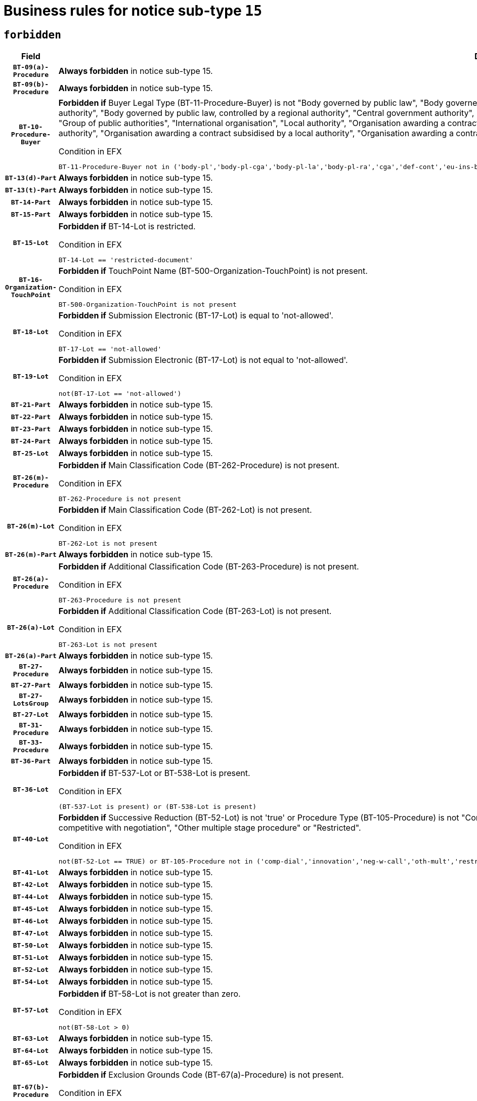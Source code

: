 = Business rules for notice sub-type `15`
:navtitle: Business Rules

== `forbidden`
[cols="<3,<6,>1", role="fixed-layout"]
|====
h| Field h|Details h|Severity 
h|`BT-09(a)-Procedure`
a|

*Always forbidden* in notice sub-type 15.
|`ERROR`
h|`BT-09(b)-Procedure`
a|

*Always forbidden* in notice sub-type 15.
|`ERROR`
h|`BT-10-Procedure-Buyer`
a|

*Forbidden if* Buyer Legal Type (BT-11-Procedure-Buyer) is not "Body governed by public law", "Body governed by public law, controlled by a central government authority", "Body governed by public law, controlled by a local authority", "Body governed by public law, controlled by a regional authority", "Central government authority", "Defence contractor", "EU institution, body or agency", "European Institution/Agency or International Organisation", "Group of public authorities", "International organisation", "Local authority", "Organisation awarding a contract subsidised by a contracting authority", "Organisation awarding a contract subsidised by a central government authority", "Organisation awarding a contract subsidised by a local authority", "Organisation awarding a contract subsidised by a regional authority", "Regional authority" or "Regional or local authority".

.Condition in EFX
[source, EFX]
----
BT-11-Procedure-Buyer not in ('body-pl','body-pl-cga','body-pl-la','body-pl-ra','cga','def-cont','eu-ins-bod-ag','eu-int-org','grp-p-aut','int-org','la','org-sub','org-sub-cga','org-sub-la','org-sub-ra','ra','rl-aut')
----
|`ERROR`
h|`BT-13(d)-Part`
a|

*Always forbidden* in notice sub-type 15.
|`ERROR`
h|`BT-13(t)-Part`
a|

*Always forbidden* in notice sub-type 15.
|`ERROR`
h|`BT-14-Part`
a|

*Always forbidden* in notice sub-type 15.
|`ERROR`
h|`BT-15-Part`
a|

*Always forbidden* in notice sub-type 15.
|`ERROR`
h|`BT-15-Lot`
a|

*Forbidden if* BT-14-Lot is restricted.

.Condition in EFX
[source, EFX]
----
BT-14-Lot == 'restricted-document'
----
|`ERROR`
h|`BT-16-Organization-TouchPoint`
a|

*Forbidden if* TouchPoint Name (BT-500-Organization-TouchPoint) is not present.

.Condition in EFX
[source, EFX]
----
BT-500-Organization-TouchPoint is not present
----
|`ERROR`
h|`BT-18-Lot`
a|

*Forbidden if* Submission Electronic (BT-17-Lot) is equal to 'not-allowed'.

.Condition in EFX
[source, EFX]
----
BT-17-Lot == 'not-allowed'
----
|`ERROR`
h|`BT-19-Lot`
a|

*Forbidden if* Submission Electronic (BT-17-Lot) is not equal to 'not-allowed'.

.Condition in EFX
[source, EFX]
----
not(BT-17-Lot == 'not-allowed')
----
|`ERROR`
h|`BT-21-Part`
a|

*Always forbidden* in notice sub-type 15.
|`ERROR`
h|`BT-22-Part`
a|

*Always forbidden* in notice sub-type 15.
|`ERROR`
h|`BT-23-Part`
a|

*Always forbidden* in notice sub-type 15.
|`ERROR`
h|`BT-24-Part`
a|

*Always forbidden* in notice sub-type 15.
|`ERROR`
h|`BT-25-Lot`
a|

*Always forbidden* in notice sub-type 15.
|`ERROR`
h|`BT-26(m)-Procedure`
a|

*Forbidden if* Main Classification Code (BT-262-Procedure) is not present.

.Condition in EFX
[source, EFX]
----
BT-262-Procedure is not present
----
|`ERROR`
h|`BT-26(m)-Lot`
a|

*Forbidden if* Main Classification Code (BT-262-Lot) is not present.

.Condition in EFX
[source, EFX]
----
BT-262-Lot is not present
----
|`ERROR`
h|`BT-26(m)-Part`
a|

*Always forbidden* in notice sub-type 15.
|`ERROR`
h|`BT-26(a)-Procedure`
a|

*Forbidden if* Additional Classification Code (BT-263-Procedure) is not present.

.Condition in EFX
[source, EFX]
----
BT-263-Procedure is not present
----
|`ERROR`
h|`BT-26(a)-Lot`
a|

*Forbidden if* Additional Classification Code (BT-263-Lot) is not present.

.Condition in EFX
[source, EFX]
----
BT-263-Lot is not present
----
|`ERROR`
h|`BT-26(a)-Part`
a|

*Always forbidden* in notice sub-type 15.
|`ERROR`
h|`BT-27-Procedure`
a|

*Always forbidden* in notice sub-type 15.
|`ERROR`
h|`BT-27-Part`
a|

*Always forbidden* in notice sub-type 15.
|`ERROR`
h|`BT-27-LotsGroup`
a|

*Always forbidden* in notice sub-type 15.
|`ERROR`
h|`BT-27-Lot`
a|

*Always forbidden* in notice sub-type 15.
|`ERROR`
h|`BT-31-Procedure`
a|

*Always forbidden* in notice sub-type 15.
|`ERROR`
h|`BT-33-Procedure`
a|

*Always forbidden* in notice sub-type 15.
|`ERROR`
h|`BT-36-Part`
a|

*Always forbidden* in notice sub-type 15.
|`ERROR`
h|`BT-36-Lot`
a|

*Forbidden if* BT-537-Lot or BT-538-Lot is present.

.Condition in EFX
[source, EFX]
----
(BT-537-Lot is present) or (BT-538-Lot is present)
----
|`ERROR`
h|`BT-40-Lot`
a|

*Forbidden if* Successive Reduction (BT-52-Lot) is not 'true' or Procedure Type (BT-105-Procedure) is not "Competitive dialogue", "Innovation partnership", "Negotiated with prior publication of a call for competition / competitive with negotiation", "Other multiple stage procedure" or "Restricted".

.Condition in EFX
[source, EFX]
----
not(BT-52-Lot == TRUE) or BT-105-Procedure not in ('comp-dial','innovation','neg-w-call','oth-mult','restricted')
----
|`ERROR`
h|`BT-41-Lot`
a|

*Always forbidden* in notice sub-type 15.
|`ERROR`
h|`BT-42-Lot`
a|

*Always forbidden* in notice sub-type 15.
|`ERROR`
h|`BT-44-Lot`
a|

*Always forbidden* in notice sub-type 15.
|`ERROR`
h|`BT-45-Lot`
a|

*Always forbidden* in notice sub-type 15.
|`ERROR`
h|`BT-46-Lot`
a|

*Always forbidden* in notice sub-type 15.
|`ERROR`
h|`BT-47-Lot`
a|

*Always forbidden* in notice sub-type 15.
|`ERROR`
h|`BT-50-Lot`
a|

*Always forbidden* in notice sub-type 15.
|`ERROR`
h|`BT-51-Lot`
a|

*Always forbidden* in notice sub-type 15.
|`ERROR`
h|`BT-52-Lot`
a|

*Always forbidden* in notice sub-type 15.
|`ERROR`
h|`BT-54-Lot`
a|

*Always forbidden* in notice sub-type 15.
|`ERROR`
h|`BT-57-Lot`
a|

*Forbidden if* BT-58-Lot is not greater than zero.

.Condition in EFX
[source, EFX]
----
not(BT-58-Lot > 0)
----
|`ERROR`
h|`BT-63-Lot`
a|

*Always forbidden* in notice sub-type 15.
|`ERROR`
h|`BT-64-Lot`
a|

*Always forbidden* in notice sub-type 15.
|`ERROR`
h|`BT-65-Lot`
a|

*Always forbidden* in notice sub-type 15.
|`ERROR`
h|`BT-67(b)-Procedure`
a|

*Forbidden if* Exclusion Grounds Code (BT-67(a)-Procedure) is not present.

.Condition in EFX
[source, EFX]
----
BT-67(a)-Procedure is not present
----
|`ERROR`
h|`BT-71-Part`
a|

*Always forbidden* in notice sub-type 15.
|`ERROR`
h|`BT-76-Lot`
a|

*Forbidden if* BT-761-Lot is not equal to 'TRUE'.

.Condition in EFX
[source, EFX]
----
not(BT-761-Lot == 'true')
----
|`ERROR`
h|`BT-78-Lot`
a|

*Forbidden if* security clearance is not required.

.Condition in EFX
[source, EFX]
----
not(BT-578-Lot == 'true')
----
|`ERROR`
h|`BT-79-Lot`
a|

*Forbidden if* the value chosen for BT-23-Lot is not equal to 'Services'.

.Condition in EFX
[source, EFX]
----
not(BT-23-Lot == 'services')
----
|`ERROR`
h|`BT-88-Procedure`
a|

*Always forbidden* in notice sub-type 15.
|`ERROR`
h|`BT-94-Lot`
a|

*Forbidden if* There is more than one lot.

.Condition in EFX
[source, EFX]
----
count(/BT-137-Lot) > 1
----
|`ERROR`
h|`BT-95-Lot`
a|

*Forbidden if* Recurrence (BT-94-Lot) is not 'true'.

.Condition in EFX
[source, EFX]
----
not(BT-94-Lot == TRUE)
----
|`ERROR`
h|`BT-98-Lot`
a|

*Forbidden if* the value chosen for BT-105-Lot is not equal to 'Open'.

.Condition in EFX
[source, EFX]
----
not(BT-105-Procedure == 'open')
----
|`ERROR`
h|`BT-105-Procedure`
a|

*Always forbidden* in notice sub-type 15.
|`ERROR`
h|`BT-106-Procedure`
a|

*Always forbidden* in notice sub-type 15.
|`ERROR`
h|`BT-109-Lot`
a|

*Always forbidden* in notice sub-type 15.
|`ERROR`
h|`BT-111-Lot`
a|

*Always forbidden* in notice sub-type 15.
|`ERROR`
h|`BT-113-Lot`
a|

*Always forbidden* in notice sub-type 15.
|`ERROR`
h|`BT-115-Part`
a|

*Always forbidden* in notice sub-type 15.
|`ERROR`
h|`BT-118-NoticeResult`
a|

*Always forbidden* in notice sub-type 15.
|`ERROR`
h|`BT-119-LotResult`
a|

*Always forbidden* in notice sub-type 15.
|`ERROR`
h|`BT-120-Lot`
a|

*Always forbidden* in notice sub-type 15.
|`ERROR`
h|`BT-122-Lot`
a|

*Always forbidden* in notice sub-type 15.
|`ERROR`
h|`BT-123-Lot`
a|

*Always forbidden* in notice sub-type 15.
|`ERROR`
h|`BT-124-Part`
a|

*Always forbidden* in notice sub-type 15.
|`ERROR`
h|`BT-125(i)-Part`
a|

*Always forbidden* in notice sub-type 15.
|`ERROR`
h|`BT-127-notice`
a|

*Always forbidden* in notice sub-type 15.
|`ERROR`
h|`BT-130-Lot`
a|

*Always forbidden* in notice sub-type 15.
|`ERROR`
h|`BT-131(d)-Lot`
a|

*Always forbidden* in notice sub-type 15.
|`ERROR`
h|`BT-131(t)-Lot`
a|

*Always forbidden* in notice sub-type 15.
|`ERROR`
h|`BT-132(d)-Lot`
a|

*Always forbidden* in notice sub-type 15.
|`ERROR`
h|`BT-132(t)-Lot`
a|

*Always forbidden* in notice sub-type 15.
|`ERROR`
h|`BT-133-Lot`
a|

*Always forbidden* in notice sub-type 15.
|`ERROR`
h|`BT-134-Lot`
a|

*Always forbidden* in notice sub-type 15.
|`ERROR`
h|`BT-135-Procedure`
a|

*Always forbidden* in notice sub-type 15.
|`ERROR`
h|`BT-136-Procedure`
a|

*Always forbidden* in notice sub-type 15.
|`ERROR`
h|`BT-137-Part`
a|

*Always forbidden* in notice sub-type 15.
|`ERROR`
h|`BT-137-LotsGroup`
a|

*Forbidden if* there are not multiple lots.

.Condition in EFX
[source, EFX]
----
count(/BT-137-Lot) < 2
----
|`ERROR`
h|`BT-140-notice`
a|

*Forbidden if* Change Notice Version Identifier (BT-758-notice) is not present.

.Condition in EFX
[source, EFX]
----
BT-758-notice is not present
----
|`ERROR`
h|`BT-141(a)-notice`
a|

*Forbidden if* Change Previous Notice Section Identifier (BT-13716-notice) is not present.

.Condition in EFX
[source, EFX]
----
BT-13716-notice is not present
----
|`ERROR`
h|`BT-142-LotResult`
a|

*Always forbidden* in notice sub-type 15.
|`ERROR`
h|`BT-144-LotResult`
a|

*Always forbidden* in notice sub-type 15.
|`ERROR`
h|`BT-145-Contract`
a|

*Always forbidden* in notice sub-type 15.
|`ERROR`
h|`BT-150-Contract`
a|

*Always forbidden* in notice sub-type 15.
|`ERROR`
h|`BT-151-Contract`
a|

*Always forbidden* in notice sub-type 15.
|`ERROR`
h|`BT-156-NoticeResult`
a|

*Always forbidden* in notice sub-type 15.
|`ERROR`
h|`BT-157-LotsGroup`
a|

*Always forbidden* in notice sub-type 15.
|`ERROR`
h|`BT-160-Tender`
a|

*Always forbidden* in notice sub-type 15.
|`ERROR`
h|`BT-161-NoticeResult`
a|

*Always forbidden* in notice sub-type 15.
|`ERROR`
h|`BT-162-Tender`
a|

*Always forbidden* in notice sub-type 15.
|`ERROR`
h|`BT-163-Tender`
a|

*Always forbidden* in notice sub-type 15.
|`ERROR`
h|`BT-165-Organization-Company`
a|

*Always forbidden* in notice sub-type 15.
|`ERROR`
h|`BT-171-Tender`
a|

*Always forbidden* in notice sub-type 15.
|`ERROR`
h|`BT-191-Tender`
a|

*Always forbidden* in notice sub-type 15.
|`ERROR`
h|`BT-193-Tender`
a|

*Always forbidden* in notice sub-type 15.
|`ERROR`
h|`BT-195(BT-118)-NoticeResult`
a|

*Always forbidden* in notice sub-type 15.
|`ERROR`
h|`BT-195(BT-161)-NoticeResult`
a|

*Always forbidden* in notice sub-type 15.
|`ERROR`
h|`BT-195(BT-556)-NoticeResult`
a|

*Always forbidden* in notice sub-type 15.
|`ERROR`
h|`BT-195(BT-156)-NoticeResult`
a|

*Always forbidden* in notice sub-type 15.
|`ERROR`
h|`BT-195(BT-142)-LotResult`
a|

*Always forbidden* in notice sub-type 15.
|`ERROR`
h|`BT-195(BT-710)-LotResult`
a|

*Always forbidden* in notice sub-type 15.
|`ERROR`
h|`BT-195(BT-711)-LotResult`
a|

*Always forbidden* in notice sub-type 15.
|`ERROR`
h|`BT-195(BT-709)-LotResult`
a|

*Always forbidden* in notice sub-type 15.
|`ERROR`
h|`BT-195(BT-712)-LotResult`
a|

*Always forbidden* in notice sub-type 15.
|`ERROR`
h|`BT-195(BT-144)-LotResult`
a|

*Always forbidden* in notice sub-type 15.
|`ERROR`
h|`BT-195(BT-760)-LotResult`
a|

*Always forbidden* in notice sub-type 15.
|`ERROR`
h|`BT-195(BT-759)-LotResult`
a|

*Always forbidden* in notice sub-type 15.
|`ERROR`
h|`BT-195(BT-171)-Tender`
a|

*Always forbidden* in notice sub-type 15.
|`ERROR`
h|`BT-195(BT-193)-Tender`
a|

*Always forbidden* in notice sub-type 15.
|`ERROR`
h|`BT-195(BT-720)-Tender`
a|

*Always forbidden* in notice sub-type 15.
|`ERROR`
h|`BT-195(BT-162)-Tender`
a|

*Always forbidden* in notice sub-type 15.
|`ERROR`
h|`BT-195(BT-160)-Tender`
a|

*Always forbidden* in notice sub-type 15.
|`ERROR`
h|`BT-195(BT-163)-Tender`
a|

*Always forbidden* in notice sub-type 15.
|`ERROR`
h|`BT-195(BT-191)-Tender`
a|

*Always forbidden* in notice sub-type 15.
|`ERROR`
h|`BT-195(BT-553)-Tender`
a|

*Always forbidden* in notice sub-type 15.
|`ERROR`
h|`BT-195(BT-554)-Tender`
a|

*Always forbidden* in notice sub-type 15.
|`ERROR`
h|`BT-195(BT-555)-Tender`
a|

*Always forbidden* in notice sub-type 15.
|`ERROR`
h|`BT-195(BT-773)-Tender`
a|

*Always forbidden* in notice sub-type 15.
|`ERROR`
h|`BT-195(BT-731)-Tender`
a|

*Always forbidden* in notice sub-type 15.
|`ERROR`
h|`BT-195(BT-730)-Tender`
a|

*Always forbidden* in notice sub-type 15.
|`ERROR`
h|`BT-195(BT-09)-Procedure`
a|

*Always forbidden* in notice sub-type 15.
|`ERROR`
h|`BT-195(BT-105)-Procedure`
a|

*Always forbidden* in notice sub-type 15.
|`ERROR`
h|`BT-195(BT-88)-Procedure`
a|

*Always forbidden* in notice sub-type 15.
|`ERROR`
h|`BT-195(BT-106)-Procedure`
a|

*Always forbidden* in notice sub-type 15.
|`ERROR`
h|`BT-195(BT-1351)-Procedure`
a|

*Always forbidden* in notice sub-type 15.
|`ERROR`
h|`BT-195(BT-136)-Procedure`
a|

*Always forbidden* in notice sub-type 15.
|`ERROR`
h|`BT-195(BT-1252)-Procedure`
a|

*Always forbidden* in notice sub-type 15.
|`ERROR`
h|`BT-195(BT-135)-Procedure`
a|

*Always forbidden* in notice sub-type 15.
|`ERROR`
h|`BT-195(BT-733)-LotsGroup`
a|

*Always forbidden* in notice sub-type 15.
|`ERROR`
h|`BT-195(BT-543)-LotsGroup`
a|

*Always forbidden* in notice sub-type 15.
|`ERROR`
h|`BT-195(BT-5421)-LotsGroup`
a|

*Always forbidden* in notice sub-type 15.
|`ERROR`
h|`BT-195(BT-5422)-LotsGroup`
a|

*Always forbidden* in notice sub-type 15.
|`ERROR`
h|`BT-195(BT-5423)-LotsGroup`
a|

*Always forbidden* in notice sub-type 15.
|`ERROR`
h|`BT-195(BT-541)-LotsGroup`
a|

*Always forbidden* in notice sub-type 15.
|`ERROR`
h|`BT-195(BT-734)-LotsGroup`
a|

*Always forbidden* in notice sub-type 15.
|`ERROR`
h|`BT-195(BT-539)-LotsGroup`
a|

*Always forbidden* in notice sub-type 15.
|`ERROR`
h|`BT-195(BT-540)-LotsGroup`
a|

*Always forbidden* in notice sub-type 15.
|`ERROR`
h|`BT-195(BT-733)-Lot`
a|

*Always forbidden* in notice sub-type 15.
|`ERROR`
h|`BT-195(BT-543)-Lot`
a|

*Always forbidden* in notice sub-type 15.
|`ERROR`
h|`BT-195(BT-5421)-Lot`
a|

*Always forbidden* in notice sub-type 15.
|`ERROR`
h|`BT-195(BT-5422)-Lot`
a|

*Always forbidden* in notice sub-type 15.
|`ERROR`
h|`BT-195(BT-5423)-Lot`
a|

*Always forbidden* in notice sub-type 15.
|`ERROR`
h|`BT-195(BT-541)-Lot`
a|

*Always forbidden* in notice sub-type 15.
|`ERROR`
h|`BT-195(BT-734)-Lot`
a|

*Always forbidden* in notice sub-type 15.
|`ERROR`
h|`BT-195(BT-539)-Lot`
a|

*Always forbidden* in notice sub-type 15.
|`ERROR`
h|`BT-195(BT-540)-Lot`
a|

*Always forbidden* in notice sub-type 15.
|`ERROR`
h|`BT-195(BT-635)-LotResult`
a|

*Always forbidden* in notice sub-type 15.
|`ERROR`
h|`BT-195(BT-636)-LotResult`
a|

*Always forbidden* in notice sub-type 15.
|`ERROR`
h|`BT-196(BT-118)-NoticeResult`
a|

*Always forbidden* in notice sub-type 15.
|`ERROR`
h|`BT-196(BT-161)-NoticeResult`
a|

*Always forbidden* in notice sub-type 15.
|`ERROR`
h|`BT-196(BT-556)-NoticeResult`
a|

*Always forbidden* in notice sub-type 15.
|`ERROR`
h|`BT-196(BT-156)-NoticeResult`
a|

*Always forbidden* in notice sub-type 15.
|`ERROR`
h|`BT-196(BT-142)-LotResult`
a|

*Always forbidden* in notice sub-type 15.
|`ERROR`
h|`BT-196(BT-710)-LotResult`
a|

*Always forbidden* in notice sub-type 15.
|`ERROR`
h|`BT-196(BT-711)-LotResult`
a|

*Always forbidden* in notice sub-type 15.
|`ERROR`
h|`BT-196(BT-709)-LotResult`
a|

*Always forbidden* in notice sub-type 15.
|`ERROR`
h|`BT-196(BT-712)-LotResult`
a|

*Always forbidden* in notice sub-type 15.
|`ERROR`
h|`BT-196(BT-144)-LotResult`
a|

*Always forbidden* in notice sub-type 15.
|`ERROR`
h|`BT-196(BT-760)-LotResult`
a|

*Always forbidden* in notice sub-type 15.
|`ERROR`
h|`BT-196(BT-759)-LotResult`
a|

*Always forbidden* in notice sub-type 15.
|`ERROR`
h|`BT-196(BT-171)-Tender`
a|

*Always forbidden* in notice sub-type 15.
|`ERROR`
h|`BT-196(BT-193)-Tender`
a|

*Always forbidden* in notice sub-type 15.
|`ERROR`
h|`BT-196(BT-720)-Tender`
a|

*Always forbidden* in notice sub-type 15.
|`ERROR`
h|`BT-196(BT-162)-Tender`
a|

*Always forbidden* in notice sub-type 15.
|`ERROR`
h|`BT-196(BT-160)-Tender`
a|

*Always forbidden* in notice sub-type 15.
|`ERROR`
h|`BT-196(BT-163)-Tender`
a|

*Always forbidden* in notice sub-type 15.
|`ERROR`
h|`BT-196(BT-191)-Tender`
a|

*Always forbidden* in notice sub-type 15.
|`ERROR`
h|`BT-196(BT-553)-Tender`
a|

*Always forbidden* in notice sub-type 15.
|`ERROR`
h|`BT-196(BT-554)-Tender`
a|

*Always forbidden* in notice sub-type 15.
|`ERROR`
h|`BT-196(BT-555)-Tender`
a|

*Always forbidden* in notice sub-type 15.
|`ERROR`
h|`BT-196(BT-773)-Tender`
a|

*Always forbidden* in notice sub-type 15.
|`ERROR`
h|`BT-196(BT-731)-Tender`
a|

*Always forbidden* in notice sub-type 15.
|`ERROR`
h|`BT-196(BT-730)-Tender`
a|

*Always forbidden* in notice sub-type 15.
|`ERROR`
h|`BT-196(BT-09)-Procedure`
a|

*Always forbidden* in notice sub-type 15.
|`ERROR`
h|`BT-196(BT-105)-Procedure`
a|

*Always forbidden* in notice sub-type 15.
|`ERROR`
h|`BT-196(BT-88)-Procedure`
a|

*Always forbidden* in notice sub-type 15.
|`ERROR`
h|`BT-196(BT-106)-Procedure`
a|

*Always forbidden* in notice sub-type 15.
|`ERROR`
h|`BT-196(BT-1351)-Procedure`
a|

*Always forbidden* in notice sub-type 15.
|`ERROR`
h|`BT-196(BT-136)-Procedure`
a|

*Always forbidden* in notice sub-type 15.
|`ERROR`
h|`BT-196(BT-1252)-Procedure`
a|

*Always forbidden* in notice sub-type 15.
|`ERROR`
h|`BT-196(BT-135)-Procedure`
a|

*Always forbidden* in notice sub-type 15.
|`ERROR`
h|`BT-196(BT-733)-LotsGroup`
a|

*Always forbidden* in notice sub-type 15.
|`ERROR`
h|`BT-196(BT-543)-LotsGroup`
a|

*Always forbidden* in notice sub-type 15.
|`ERROR`
h|`BT-196(BT-5421)-LotsGroup`
a|

*Always forbidden* in notice sub-type 15.
|`ERROR`
h|`BT-196(BT-5422)-LotsGroup`
a|

*Always forbidden* in notice sub-type 15.
|`ERROR`
h|`BT-196(BT-5423)-LotsGroup`
a|

*Always forbidden* in notice sub-type 15.
|`ERROR`
h|`BT-196(BT-541)-LotsGroup`
a|

*Always forbidden* in notice sub-type 15.
|`ERROR`
h|`BT-196(BT-734)-LotsGroup`
a|

*Always forbidden* in notice sub-type 15.
|`ERROR`
h|`BT-196(BT-539)-LotsGroup`
a|

*Always forbidden* in notice sub-type 15.
|`ERROR`
h|`BT-196(BT-540)-LotsGroup`
a|

*Always forbidden* in notice sub-type 15.
|`ERROR`
h|`BT-196(BT-733)-Lot`
a|

*Always forbidden* in notice sub-type 15.
|`ERROR`
h|`BT-196(BT-543)-Lot`
a|

*Always forbidden* in notice sub-type 15.
|`ERROR`
h|`BT-196(BT-5421)-Lot`
a|

*Always forbidden* in notice sub-type 15.
|`ERROR`
h|`BT-196(BT-5422)-Lot`
a|

*Always forbidden* in notice sub-type 15.
|`ERROR`
h|`BT-196(BT-5423)-Lot`
a|

*Always forbidden* in notice sub-type 15.
|`ERROR`
h|`BT-196(BT-541)-Lot`
a|

*Always forbidden* in notice sub-type 15.
|`ERROR`
h|`BT-196(BT-734)-Lot`
a|

*Always forbidden* in notice sub-type 15.
|`ERROR`
h|`BT-196(BT-539)-Lot`
a|

*Always forbidden* in notice sub-type 15.
|`ERROR`
h|`BT-196(BT-540)-Lot`
a|

*Always forbidden* in notice sub-type 15.
|`ERROR`
h|`BT-196(BT-635)-LotResult`
a|

*Always forbidden* in notice sub-type 15.
|`ERROR`
h|`BT-196(BT-636)-LotResult`
a|

*Always forbidden* in notice sub-type 15.
|`ERROR`
h|`BT-197(BT-118)-NoticeResult`
a|

*Always forbidden* in notice sub-type 15.
|`ERROR`
h|`BT-197(BT-161)-NoticeResult`
a|

*Always forbidden* in notice sub-type 15.
|`ERROR`
h|`BT-197(BT-556)-NoticeResult`
a|

*Always forbidden* in notice sub-type 15.
|`ERROR`
h|`BT-197(BT-156)-NoticeResult`
a|

*Always forbidden* in notice sub-type 15.
|`ERROR`
h|`BT-197(BT-142)-LotResult`
a|

*Always forbidden* in notice sub-type 15.
|`ERROR`
h|`BT-197(BT-710)-LotResult`
a|

*Always forbidden* in notice sub-type 15.
|`ERROR`
h|`BT-197(BT-711)-LotResult`
a|

*Always forbidden* in notice sub-type 15.
|`ERROR`
h|`BT-197(BT-709)-LotResult`
a|

*Always forbidden* in notice sub-type 15.
|`ERROR`
h|`BT-197(BT-712)-LotResult`
a|

*Always forbidden* in notice sub-type 15.
|`ERROR`
h|`BT-197(BT-144)-LotResult`
a|

*Always forbidden* in notice sub-type 15.
|`ERROR`
h|`BT-197(BT-760)-LotResult`
a|

*Always forbidden* in notice sub-type 15.
|`ERROR`
h|`BT-197(BT-759)-LotResult`
a|

*Always forbidden* in notice sub-type 15.
|`ERROR`
h|`BT-197(BT-171)-Tender`
a|

*Always forbidden* in notice sub-type 15.
|`ERROR`
h|`BT-197(BT-193)-Tender`
a|

*Always forbidden* in notice sub-type 15.
|`ERROR`
h|`BT-197(BT-720)-Tender`
a|

*Always forbidden* in notice sub-type 15.
|`ERROR`
h|`BT-197(BT-162)-Tender`
a|

*Always forbidden* in notice sub-type 15.
|`ERROR`
h|`BT-197(BT-160)-Tender`
a|

*Always forbidden* in notice sub-type 15.
|`ERROR`
h|`BT-197(BT-163)-Tender`
a|

*Always forbidden* in notice sub-type 15.
|`ERROR`
h|`BT-197(BT-191)-Tender`
a|

*Always forbidden* in notice sub-type 15.
|`ERROR`
h|`BT-197(BT-553)-Tender`
a|

*Always forbidden* in notice sub-type 15.
|`ERROR`
h|`BT-197(BT-554)-Tender`
a|

*Always forbidden* in notice sub-type 15.
|`ERROR`
h|`BT-197(BT-555)-Tender`
a|

*Always forbidden* in notice sub-type 15.
|`ERROR`
h|`BT-197(BT-773)-Tender`
a|

*Always forbidden* in notice sub-type 15.
|`ERROR`
h|`BT-197(BT-731)-Tender`
a|

*Always forbidden* in notice sub-type 15.
|`ERROR`
h|`BT-197(BT-730)-Tender`
a|

*Always forbidden* in notice sub-type 15.
|`ERROR`
h|`BT-197(BT-09)-Procedure`
a|

*Always forbidden* in notice sub-type 15.
|`ERROR`
h|`BT-197(BT-105)-Procedure`
a|

*Always forbidden* in notice sub-type 15.
|`ERROR`
h|`BT-197(BT-88)-Procedure`
a|

*Always forbidden* in notice sub-type 15.
|`ERROR`
h|`BT-197(BT-106)-Procedure`
a|

*Always forbidden* in notice sub-type 15.
|`ERROR`
h|`BT-197(BT-1351)-Procedure`
a|

*Always forbidden* in notice sub-type 15.
|`ERROR`
h|`BT-197(BT-136)-Procedure`
a|

*Always forbidden* in notice sub-type 15.
|`ERROR`
h|`BT-197(BT-1252)-Procedure`
a|

*Always forbidden* in notice sub-type 15.
|`ERROR`
h|`BT-197(BT-135)-Procedure`
a|

*Always forbidden* in notice sub-type 15.
|`ERROR`
h|`BT-197(BT-733)-LotsGroup`
a|

*Always forbidden* in notice sub-type 15.
|`ERROR`
h|`BT-197(BT-543)-LotsGroup`
a|

*Always forbidden* in notice sub-type 15.
|`ERROR`
h|`BT-197(BT-5421)-LotsGroup`
a|

*Always forbidden* in notice sub-type 15.
|`ERROR`
h|`BT-197(BT-5422)-LotsGroup`
a|

*Always forbidden* in notice sub-type 15.
|`ERROR`
h|`BT-197(BT-5423)-LotsGroup`
a|

*Always forbidden* in notice sub-type 15.
|`ERROR`
h|`BT-197(BT-541)-LotsGroup`
a|

*Always forbidden* in notice sub-type 15.
|`ERROR`
h|`BT-197(BT-734)-LotsGroup`
a|

*Always forbidden* in notice sub-type 15.
|`ERROR`
h|`BT-197(BT-539)-LotsGroup`
a|

*Always forbidden* in notice sub-type 15.
|`ERROR`
h|`BT-197(BT-540)-LotsGroup`
a|

*Always forbidden* in notice sub-type 15.
|`ERROR`
h|`BT-197(BT-733)-Lot`
a|

*Always forbidden* in notice sub-type 15.
|`ERROR`
h|`BT-197(BT-543)-Lot`
a|

*Always forbidden* in notice sub-type 15.
|`ERROR`
h|`BT-197(BT-5421)-Lot`
a|

*Always forbidden* in notice sub-type 15.
|`ERROR`
h|`BT-197(BT-5422)-Lot`
a|

*Always forbidden* in notice sub-type 15.
|`ERROR`
h|`BT-197(BT-5423)-Lot`
a|

*Always forbidden* in notice sub-type 15.
|`ERROR`
h|`BT-197(BT-541)-Lot`
a|

*Always forbidden* in notice sub-type 15.
|`ERROR`
h|`BT-197(BT-734)-Lot`
a|

*Always forbidden* in notice sub-type 15.
|`ERROR`
h|`BT-197(BT-539)-Lot`
a|

*Always forbidden* in notice sub-type 15.
|`ERROR`
h|`BT-197(BT-540)-Lot`
a|

*Always forbidden* in notice sub-type 15.
|`ERROR`
h|`BT-197(BT-635)-LotResult`
a|

*Always forbidden* in notice sub-type 15.
|`ERROR`
h|`BT-197(BT-636)-LotResult`
a|

*Always forbidden* in notice sub-type 15.
|`ERROR`
h|`BT-198(BT-118)-NoticeResult`
a|

*Always forbidden* in notice sub-type 15.
|`ERROR`
h|`BT-198(BT-161)-NoticeResult`
a|

*Always forbidden* in notice sub-type 15.
|`ERROR`
h|`BT-198(BT-556)-NoticeResult`
a|

*Always forbidden* in notice sub-type 15.
|`ERROR`
h|`BT-198(BT-156)-NoticeResult`
a|

*Always forbidden* in notice sub-type 15.
|`ERROR`
h|`BT-198(BT-142)-LotResult`
a|

*Always forbidden* in notice sub-type 15.
|`ERROR`
h|`BT-198(BT-710)-LotResult`
a|

*Always forbidden* in notice sub-type 15.
|`ERROR`
h|`BT-198(BT-711)-LotResult`
a|

*Always forbidden* in notice sub-type 15.
|`ERROR`
h|`BT-198(BT-709)-LotResult`
a|

*Always forbidden* in notice sub-type 15.
|`ERROR`
h|`BT-198(BT-712)-LotResult`
a|

*Always forbidden* in notice sub-type 15.
|`ERROR`
h|`BT-198(BT-144)-LotResult`
a|

*Always forbidden* in notice sub-type 15.
|`ERROR`
h|`BT-198(BT-760)-LotResult`
a|

*Always forbidden* in notice sub-type 15.
|`ERROR`
h|`BT-198(BT-759)-LotResult`
a|

*Always forbidden* in notice sub-type 15.
|`ERROR`
h|`BT-198(BT-171)-Tender`
a|

*Always forbidden* in notice sub-type 15.
|`ERROR`
h|`BT-198(BT-193)-Tender`
a|

*Always forbidden* in notice sub-type 15.
|`ERROR`
h|`BT-198(BT-720)-Tender`
a|

*Always forbidden* in notice sub-type 15.
|`ERROR`
h|`BT-198(BT-162)-Tender`
a|

*Always forbidden* in notice sub-type 15.
|`ERROR`
h|`BT-198(BT-160)-Tender`
a|

*Always forbidden* in notice sub-type 15.
|`ERROR`
h|`BT-198(BT-163)-Tender`
a|

*Always forbidden* in notice sub-type 15.
|`ERROR`
h|`BT-198(BT-191)-Tender`
a|

*Always forbidden* in notice sub-type 15.
|`ERROR`
h|`BT-198(BT-553)-Tender`
a|

*Always forbidden* in notice sub-type 15.
|`ERROR`
h|`BT-198(BT-554)-Tender`
a|

*Always forbidden* in notice sub-type 15.
|`ERROR`
h|`BT-198(BT-555)-Tender`
a|

*Always forbidden* in notice sub-type 15.
|`ERROR`
h|`BT-198(BT-773)-Tender`
a|

*Always forbidden* in notice sub-type 15.
|`ERROR`
h|`BT-198(BT-731)-Tender`
a|

*Always forbidden* in notice sub-type 15.
|`ERROR`
h|`BT-198(BT-730)-Tender`
a|

*Always forbidden* in notice sub-type 15.
|`ERROR`
h|`BT-198(BT-09)-Procedure`
a|

*Always forbidden* in notice sub-type 15.
|`ERROR`
h|`BT-198(BT-105)-Procedure`
a|

*Always forbidden* in notice sub-type 15.
|`ERROR`
h|`BT-198(BT-88)-Procedure`
a|

*Always forbidden* in notice sub-type 15.
|`ERROR`
h|`BT-198(BT-106)-Procedure`
a|

*Always forbidden* in notice sub-type 15.
|`ERROR`
h|`BT-198(BT-1351)-Procedure`
a|

*Always forbidden* in notice sub-type 15.
|`ERROR`
h|`BT-198(BT-136)-Procedure`
a|

*Always forbidden* in notice sub-type 15.
|`ERROR`
h|`BT-198(BT-1252)-Procedure`
a|

*Always forbidden* in notice sub-type 15.
|`ERROR`
h|`BT-198(BT-135)-Procedure`
a|

*Always forbidden* in notice sub-type 15.
|`ERROR`
h|`BT-198(BT-733)-LotsGroup`
a|

*Always forbidden* in notice sub-type 15.
|`ERROR`
h|`BT-198(BT-543)-LotsGroup`
a|

*Always forbidden* in notice sub-type 15.
|`ERROR`
h|`BT-198(BT-5421)-LotsGroup`
a|

*Always forbidden* in notice sub-type 15.
|`ERROR`
h|`BT-198(BT-5422)-LotsGroup`
a|

*Always forbidden* in notice sub-type 15.
|`ERROR`
h|`BT-198(BT-5423)-LotsGroup`
a|

*Always forbidden* in notice sub-type 15.
|`ERROR`
h|`BT-198(BT-541)-LotsGroup`
a|

*Always forbidden* in notice sub-type 15.
|`ERROR`
h|`BT-198(BT-734)-LotsGroup`
a|

*Always forbidden* in notice sub-type 15.
|`ERROR`
h|`BT-198(BT-539)-LotsGroup`
a|

*Always forbidden* in notice sub-type 15.
|`ERROR`
h|`BT-198(BT-540)-LotsGroup`
a|

*Always forbidden* in notice sub-type 15.
|`ERROR`
h|`BT-198(BT-733)-Lot`
a|

*Always forbidden* in notice sub-type 15.
|`ERROR`
h|`BT-198(BT-543)-Lot`
a|

*Always forbidden* in notice sub-type 15.
|`ERROR`
h|`BT-198(BT-5421)-Lot`
a|

*Always forbidden* in notice sub-type 15.
|`ERROR`
h|`BT-198(BT-5422)-Lot`
a|

*Always forbidden* in notice sub-type 15.
|`ERROR`
h|`BT-198(BT-5423)-Lot`
a|

*Always forbidden* in notice sub-type 15.
|`ERROR`
h|`BT-198(BT-541)-Lot`
a|

*Always forbidden* in notice sub-type 15.
|`ERROR`
h|`BT-198(BT-734)-Lot`
a|

*Always forbidden* in notice sub-type 15.
|`ERROR`
h|`BT-198(BT-539)-Lot`
a|

*Always forbidden* in notice sub-type 15.
|`ERROR`
h|`BT-198(BT-540)-Lot`
a|

*Always forbidden* in notice sub-type 15.
|`ERROR`
h|`BT-198(BT-635)-LotResult`
a|

*Always forbidden* in notice sub-type 15.
|`ERROR`
h|`BT-198(BT-636)-LotResult`
a|

*Always forbidden* in notice sub-type 15.
|`ERROR`
h|`BT-200-Contract`
a|

*Always forbidden* in notice sub-type 15.
|`ERROR`
h|`BT-201-Contract`
a|

*Always forbidden* in notice sub-type 15.
|`ERROR`
h|`BT-202-Contract`
a|

*Always forbidden* in notice sub-type 15.
|`ERROR`
h|`BT-262-Part`
a|

*Always forbidden* in notice sub-type 15.
|`ERROR`
h|`BT-263-Part`
a|

*Always forbidden* in notice sub-type 15.
|`ERROR`
h|`BT-271-Procedure`
a|

*Always forbidden* in notice sub-type 15.
|`ERROR`
h|`BT-271-Part`
a|

*Always forbidden* in notice sub-type 15.
|`ERROR`
h|`BT-271-LotsGroup`
a|

*Always forbidden* in notice sub-type 15.
|`ERROR`
h|`BT-271-Lot`
a|

*Always forbidden* in notice sub-type 15.
|`ERROR`
h|`BT-300-Part`
a|

*Always forbidden* in notice sub-type 15.
|`ERROR`
h|`BT-330-Procedure`
a|

*Always forbidden* in notice sub-type 15.
|`ERROR`
h|`BT-500-UBO`
a|

*Always forbidden* in notice sub-type 15.
|`ERROR`
h|`BT-500-Business`
a|

*Always forbidden* in notice sub-type 15.
|`ERROR`
h|`BT-500-Organization-TouchPoint`
a|

*Forbidden if* Touchpoint Technical Identifier (OPT-201-Organization-TouchPoint) does not exist.

.Condition in EFX
[source, EFX]
----
OPT-201-Organization-TouchPoint is not present
----
|`ERROR`
h|`BT-501-Business-National`
a|

*Always forbidden* in notice sub-type 15.
|`ERROR`
h|`BT-501-Business-European`
a|

*Always forbidden* in notice sub-type 15.
|`ERROR`
h|`BT-502-Business`
a|

*Always forbidden* in notice sub-type 15.
|`ERROR`
h|`BT-503-UBO`
a|

*Always forbidden* in notice sub-type 15.
|`ERROR`
h|`BT-503-Business`
a|

*Always forbidden* in notice sub-type 15.
|`ERROR`
h|`BT-503-Organization-TouchPoint`
a|

*Forbidden if* Touchpoint Technical Identifier (OPT-201-Organization-TouchPoint) does not exist.

.Condition in EFX
[source, EFX]
----
OPT-201-Organization-TouchPoint is not present
----
|`ERROR`
h|`BT-505-Business`
a|

*Always forbidden* in notice sub-type 15.
|`ERROR`
h|`BT-505-Organization-Company`
a|

*Forbidden if* Company Organization Name (BT-500-Organization-Company) is not present.

.Condition in EFX
[source, EFX]
----
BT-500-Organization-Company is not present
----
|`ERROR`
h|`BT-505-Organization-TouchPoint`
a|

*Forbidden if* Touchpoint Technical Identifier (OPT-201-Organization-TouchPoint) does not exist.

.Condition in EFX
[source, EFX]
----
OPT-201-Organization-TouchPoint is not present
----
|`ERROR`
h|`BT-506-UBO`
a|

*Always forbidden* in notice sub-type 15.
|`ERROR`
h|`BT-506-Business`
a|

*Always forbidden* in notice sub-type 15.
|`ERROR`
h|`BT-506-Organization-TouchPoint`
a|

*Forbidden if* Touchpoint Technical Identifier (OPT-201-Organization-TouchPoint) does not exist.

.Condition in EFX
[source, EFX]
----
OPT-201-Organization-TouchPoint is not present
----
|`ERROR`
h|`BT-507-UBO`
a|

*Always forbidden* in notice sub-type 15.
|`ERROR`
h|`BT-507-Business`
a|

*Always forbidden* in notice sub-type 15.
|`ERROR`
h|`BT-507-Organization-Company`
a|

*Forbidden if* Organization country (BT-514-Organization-Company) is not a country with NUTS codes.

.Condition in EFX
[source, EFX]
----
BT-514-Organization-Company not in (nuts-country)
----
|`ERROR`
h|`BT-507-Organization-TouchPoint`
a|

*Forbidden if* TouchPoint country (BT-514-Organization-TouchPoint) is not a country with NUTS codes.

.Condition in EFX
[source, EFX]
----
BT-514-Organization-TouchPoint not in (nuts-country)
----
|`ERROR`
h|`BT-509-Organization-TouchPoint`
a|

*Forbidden if* Touchpoint Technical Identifier (OPT-201-Organization-TouchPoint) does not exist.

.Condition in EFX
[source, EFX]
----
OPT-201-Organization-TouchPoint is not present
----
|`ERROR`
h|`BT-510(a)-Organization-Company`
a|

*Forbidden if* Organisation City (BT-513-Organization-Company) is not present.

.Condition in EFX
[source, EFX]
----
BT-513-Organization-Company is not present
----
|`ERROR`
h|`BT-510(b)-Organization-Company`
a|

*Forbidden if* Street (BT-510(a)-Organization-Company) is not present.

.Condition in EFX
[source, EFX]
----
BT-510(a)-Organization-Company is not present
----
|`ERROR`
h|`BT-510(c)-Organization-Company`
a|

*Forbidden if* Streetline 1 (BT-510(b)-Organization-Company) is not present.

.Condition in EFX
[source, EFX]
----
BT-510(b)-Organization-Company is not present
----
|`ERROR`
h|`BT-510(a)-Organization-TouchPoint`
a|

*Forbidden if* City (BT-513-Organization-TouchPoint) is not present.

.Condition in EFX
[source, EFX]
----
BT-513-Organization-TouchPoint is not present
----
|`ERROR`
h|`BT-510(b)-Organization-TouchPoint`
a|

*Forbidden if* Street (BT-510(a)-Organization-TouchPoint) is not present.

.Condition in EFX
[source, EFX]
----
BT-510(a)-Organization-TouchPoint is not present
----
|`ERROR`
h|`BT-510(c)-Organization-TouchPoint`
a|

*Forbidden if* Streetline 1 (BT-510(b)-Organization-TouchPoint) is not present.

.Condition in EFX
[source, EFX]
----
BT-510(b)-Organization-TouchPoint is not present
----
|`ERROR`
h|`BT-510(a)-UBO`
a|

*Always forbidden* in notice sub-type 15.
|`ERROR`
h|`BT-510(b)-UBO`
a|

*Always forbidden* in notice sub-type 15.
|`ERROR`
h|`BT-510(c)-UBO`
a|

*Always forbidden* in notice sub-type 15.
|`ERROR`
h|`BT-510(a)-Business`
a|

*Always forbidden* in notice sub-type 15.
|`ERROR`
h|`BT-510(b)-Business`
a|

*Always forbidden* in notice sub-type 15.
|`ERROR`
h|`BT-510(c)-Business`
a|

*Always forbidden* in notice sub-type 15.
|`ERROR`
h|`BT-512-UBO`
a|

*Always forbidden* in notice sub-type 15.
|`ERROR`
h|`BT-512-Business`
a|

*Always forbidden* in notice sub-type 15.
|`ERROR`
h|`BT-512-Organization-Company`
a|

*Forbidden if* Organisation country (BT-514-Organization-Company) is not a country with post codes.

.Condition in EFX
[source, EFX]
----
BT-514-Organization-Company not in (postcode-country)
----
|`ERROR`
h|`BT-512-Organization-TouchPoint`
a|

*Forbidden if* TouchPoint country (BT-514-Organization-TouchPoint) is not a country with post codes.

.Condition in EFX
[source, EFX]
----
BT-514-Organization-TouchPoint not in (postcode-country)
----
|`ERROR`
h|`BT-513-UBO`
a|

*Always forbidden* in notice sub-type 15.
|`ERROR`
h|`BT-513-Business`
a|

*Always forbidden* in notice sub-type 15.
|`ERROR`
h|`BT-513-Organization-TouchPoint`
a|

*Forbidden if* Organization Country Code (BT-514-Organization-TouchPoint) is not present.

.Condition in EFX
[source, EFX]
----
BT-514-Organization-TouchPoint is not present
----
|`ERROR`
h|`BT-514-UBO`
a|

*Always forbidden* in notice sub-type 15.
|`ERROR`
h|`BT-514-Business`
a|

*Always forbidden* in notice sub-type 15.
|`ERROR`
h|`BT-514-Organization-TouchPoint`
a|

*Forbidden if* TouchPoint Name (BT-500-Organization-TouchPoint) is not present.

.Condition in EFX
[source, EFX]
----
BT-500-Organization-TouchPoint is not present
----
|`ERROR`
h|`BT-531-Procedure`
a|

*Forbidden if* Main Nature (BT-23-Procedure) is not present.

.Condition in EFX
[source, EFX]
----
BT-23-Procedure is not present
----
|`ERROR`
h|`BT-531-Lot`
a|

*Forbidden if* Main Nature (BT-23-Lot) is not present.

.Condition in EFX
[source, EFX]
----
BT-23-Lot is not present
----
|`ERROR`
h|`BT-531-Part`
a|

*Forbidden if* Main Nature (BT-23-Part) is not present.

.Condition in EFX
[source, EFX]
----
BT-23-Part is not present
----
|`ERROR`
h|`BT-536-Part`
a|

*Always forbidden* in notice sub-type 15.
|`ERROR`
h|`BT-536-Lot`
a|

*Forbidden if* Duration Period (BT-36-Lot) and Duration End Date (BT-537-Lot) are not present.

.Condition in EFX
[source, EFX]
----
BT-36-Lot is not present and BT-537-Lot is not present
----
|`ERROR`
h|`BT-537-Part`
a|

*Always forbidden* in notice sub-type 15.
|`ERROR`
h|`BT-537-Lot`
a|

*Forbidden if* BT-36-Lot or BT-538-Lot is present.

.Condition in EFX
[source, EFX]
----
(BT-36-Lot is present) or (BT-538-Lot is present)
----
|`ERROR`
h|`BT-538-Part`
a|

*Always forbidden* in notice sub-type 15.
|`ERROR`
h|`BT-538-Lot`
a|

*Forbidden if* BT-36-Lot or BT-537-Lot is present.

.Condition in EFX
[source, EFX]
----
(BT-36-Lot is present) or (BT-537-Lot is present)
----
|`ERROR`
h|`BT-541-LotsGroup`
a|

*Forbidden if* Award Criterion Description (BT-540-LotsGroup) is not present.

.Condition in EFX
[source, EFX]
----
BT-540-LotsGroup is not present
----
|`ERROR`
h|`BT-541-Lot`
a|

*Forbidden if* Award Criterion Description (BT-540-Lot) is not present.

.Condition in EFX
[source, EFX]
----
BT-540-Lot is not present
----
|`ERROR`
h|`BT-543-LotsGroup`
a|

*Forbidden if* BT-541-LotsGroup is not empty.

.Condition in EFX
[source, EFX]
----
BT-541-LotsGroup is present
----
|`ERROR`
h|`BT-543-Lot`
a|

*Forbidden if* BT-541-Lot is not empty.

.Condition in EFX
[source, EFX]
----
BT-541-Lot is present
----
|`ERROR`
h|`BT-553-Tender`
a|

*Always forbidden* in notice sub-type 15.
|`ERROR`
h|`BT-554-Tender`
a|

*Always forbidden* in notice sub-type 15.
|`ERROR`
h|`BT-555-Tender`
a|

*Always forbidden* in notice sub-type 15.
|`ERROR`
h|`BT-556-NoticeResult`
a|

*Always forbidden* in notice sub-type 15.
|`ERROR`
h|`BT-615-Part`
a|

*Always forbidden* in notice sub-type 15.
|`ERROR`
h|`BT-615-Lot`
a|

*Forbidden if* BT-14-Lot is not restricted.

.Condition in EFX
[source, EFX]
----
not(BT-14-Lot == 'restricted-document')
----
|`ERROR`
h|`BT-625-Lot`
a|

*Always forbidden* in notice sub-type 15.
|`ERROR`
h|`BT-630(d)-Lot`
a|

*Always forbidden* in notice sub-type 15.
|`ERROR`
h|`BT-630(t)-Lot`
a|

*Always forbidden* in notice sub-type 15.
|`ERROR`
h|`BT-631-Lot`
a|

*Always forbidden* in notice sub-type 15.
|`ERROR`
h|`BT-632-Part`
a|

*Always forbidden* in notice sub-type 15.
|`ERROR`
h|`BT-633-Organization`
a|

*Forbidden if* the Organization is not a Service Provider.

.Condition in EFX
[source, EFX]
----
not(OPT-200-Organization-Company == /OPT-300-Procedure-SProvider)
----
|`ERROR`
h|`BT-635-LotResult`
a|

*Always forbidden* in notice sub-type 15.
|`ERROR`
h|`BT-636-LotResult`
a|

*Always forbidden* in notice sub-type 15.
|`ERROR`
h|`BT-644-Lot`
a|

*Always forbidden* in notice sub-type 15.
|`ERROR`
h|`BT-651-Lot`
a|

*Always forbidden* in notice sub-type 15.
|`ERROR`
h|`BT-660-LotResult`
a|

*Always forbidden* in notice sub-type 15.
|`ERROR`
h|`BT-661-Lot`
a|

*Always forbidden* in notice sub-type 15.
|`ERROR`
h|`BT-706-UBO`
a|

*Always forbidden* in notice sub-type 15.
|`ERROR`
h|`BT-707-Part`
a|

*Always forbidden* in notice sub-type 15.
|`ERROR`
h|`BT-707-Lot`
a|

*Forbidden if* BT-14-Lot is not restricted.

.Condition in EFX
[source, EFX]
----
not(BT-14-Lot == 'restricted-document')
----
|`ERROR`
h|`BT-708-Part`
a|

*Always forbidden* in notice sub-type 15.
|`ERROR`
h|`BT-708-Lot`
a|

*Forbidden if* BT-14-Lot is not present.

.Condition in EFX
[source, EFX]
----
BT-14-Lot is not present
----
|`ERROR`
h|`BT-709-LotResult`
a|

*Always forbidden* in notice sub-type 15.
|`ERROR`
h|`BT-710-LotResult`
a|

*Always forbidden* in notice sub-type 15.
|`ERROR`
h|`BT-711-LotResult`
a|

*Always forbidden* in notice sub-type 15.
|`ERROR`
h|`BT-712(a)-LotResult`
a|

*Always forbidden* in notice sub-type 15.
|`ERROR`
h|`BT-712(b)-LotResult`
a|

*Always forbidden* in notice sub-type 15.
|`ERROR`
h|`BT-718-notice`
a|

*Forbidden if* Change Previous Notice Section Identifier (BT-13716-notice) is not present.

.Condition in EFX
[source, EFX]
----
BT-13716-notice is not present
----
|`ERROR`
h|`BT-719-notice`
a|

*Forbidden if* the indicator Change Procurement Documents (BT-718-notice) is not set to "true".

.Condition in EFX
[source, EFX]
----
not(BT-718-notice == TRUE)
----
|`ERROR`
h|`BT-720-Tender`
a|

*Always forbidden* in notice sub-type 15.
|`ERROR`
h|`BT-721-Contract`
a|

*Always forbidden* in notice sub-type 15.
|`ERROR`
h|`BT-722-Contract`
a|

*Always forbidden* in notice sub-type 15.
|`ERROR`
h|`BT-723-LotResult`
a|

*Always forbidden* in notice sub-type 15.
|`ERROR`
h|`BT-726-Part`
a|

*Always forbidden* in notice sub-type 15.
|`ERROR`
h|`BT-727-Part`
a|

*Always forbidden* in notice sub-type 15.
|`ERROR`
h|`BT-727-Lot`
a|

*Forbidden if* BT-5071-Lot is present.

.Condition in EFX
[source, EFX]
----
BT-5071-Lot is present
----
|`ERROR`
h|`BT-727-Procedure`
a|

*Forbidden if* BT-5071-Procedure is present.

.Condition in EFX
[source, EFX]
----
BT-5071-Procedure is present
----
|`ERROR`
h|`BT-728-Procedure`
a|

*Forbidden if* Place Performance Services Other (BT-727) and Place Performance Country Code (BT-5141) are not present.

.Condition in EFX
[source, EFX]
----
BT-727-Procedure is not present and BT-5141-Procedure is not present
----
|`ERROR`
h|`BT-728-Part`
a|

*Always forbidden* in notice sub-type 15.
|`ERROR`
h|`BT-728-Lot`
a|

*Forbidden if* Place Performance Services Other (BT-727) and Place Performance Country Code (BT-5141) are not present.

.Condition in EFX
[source, EFX]
----
BT-727-Lot is not present and BT-5141-Lot is not present
----
|`ERROR`
h|`BT-729-Lot`
a|

*Always forbidden* in notice sub-type 15.
|`ERROR`
h|`BT-730-Tender`
a|

*Always forbidden* in notice sub-type 15.
|`ERROR`
h|`BT-731-Tender`
a|

*Always forbidden* in notice sub-type 15.
|`ERROR`
h|`BT-732-Lot`
a|

*Forbidden if* security clearance is not required.

.Condition in EFX
[source, EFX]
----
not(BT-578-Lot == 'true')
----
|`ERROR`
h|`BT-733-LotsGroup`
a|

*Forbidden if* Award Criterion Number Weight (BT-5421) value is not equal to "Order of importance".

.Condition in EFX
[source, EFX]
----
not(BT-5421-LotsGroup == 'ord-imp')
----
|`ERROR`
h|`BT-733-Lot`
a|

*Forbidden if* Award Criterion Number Weight (BT-5421) value is not equal to "Order of importance".

.Condition in EFX
[source, EFX]
----
not(BT-5421-LotsGroup == 'ord-imp')
----
|`ERROR`
h|`BT-734-LotsGroup`
a|

*Forbidden if* Award Criterion Description (BT-540-LotsGroup) is not present.

.Condition in EFX
[source, EFX]
----
BT-540-LotsGroup is not present
----
|`ERROR`
h|`BT-734-Lot`
a|

*Forbidden if* Award Criterion Description (BT-540-Lot) is not present.

.Condition in EFX
[source, EFX]
----
BT-540-Lot is not present
----
|`ERROR`
h|`BT-735-Lot`
a|

*Forbidden if* Clean Vehicles Directive (BT-717) is not true.

.Condition in EFX
[source, EFX]
----
not(BT-717-Lot == 'true')
----
|`ERROR`
h|`BT-735-LotResult`
a|

*Always forbidden* in notice sub-type 15.
|`ERROR`
h|`BT-736-Part`
a|

*Always forbidden* in notice sub-type 15.
|`ERROR`
h|`BT-737-Part`
a|

*Always forbidden* in notice sub-type 15.
|`ERROR`
h|`BT-737-Lot`
a|

*Forbidden if* BT-14-Lot is not present.

.Condition in EFX
[source, EFX]
----
BT-14-Lot is not present
----
|`ERROR`
h|`BT-739-UBO`
a|

*Always forbidden* in notice sub-type 15.
|`ERROR`
h|`BT-739-Business`
a|

*Always forbidden* in notice sub-type 15.
|`ERROR`
h|`BT-739-Organization-Company`
a|

*Forbidden if* Company Organization Name (BT-500-Organization-Company) is not present.

.Condition in EFX
[source, EFX]
----
BT-500-Organization-Company is not present
----
|`ERROR`
h|`BT-739-Organization-TouchPoint`
a|

*Forbidden if* Touchpoint Technical Identifier (OPT-201-Organization-TouchPoint) does not exist.

.Condition in EFX
[source, EFX]
----
OPT-201-Organization-TouchPoint is not present
----
|`ERROR`
h|`BT-740-Procedure-Buyer`
a|

*Always forbidden* in notice sub-type 15.
|`ERROR`
h|`BT-745-Lot`
a|

*Forbidden if* Electronic Submission is required.

.Condition in EFX
[source, EFX]
----
BT-17-Lot == 'required'
----
|`ERROR`
h|`BT-746-Organization`
a|

*Always forbidden* in notice sub-type 15.
|`ERROR`
h|`BT-748-Lot`
a|

*Forbidden if* Selection Criteria Type (BT-747-Lot) is not present.

.Condition in EFX
[source, EFX]
----
BT-747-Lot is not present
----
|`ERROR`
h|`BT-749-Lot`
a|

*Forbidden if* Selection Criteria Type (BT-747-Lot) is not present.

.Condition in EFX
[source, EFX]
----
BT-747-Lot is not present
----
|`ERROR`
h|`BT-750-Lot`
a|

*Forbidden if* BT-747-Lot is not present.

.Condition in EFX
[source, EFX]
----
BT-747-Lot is not present
----
|`ERROR`
h|`BT-752-Lot`
a|

*Forbidden if* the indicator Selection Criteria Second Stage Invite (BT-40) is not equal to 'TRUE'.

.Condition in EFX
[source, EFX]
----
not(BT-40-Lot == TRUE)
----
|`ERROR`
h|`BT-755-Lot`
a|

*Forbidden if* accessibility criteria are included or the procurement is not intended for use by natural persons..

.Condition in EFX
[source, EFX]
----
not(BT-754-Lot == 'n-inc-just')
----
|`ERROR`
h|`BT-756-Procedure`
a|

*Always forbidden* in notice sub-type 15.
|`ERROR`
h|`BT-758-notice`
a|

*Forbidden if* the notice is not of "Change" form type (BT-03-notice).

.Condition in EFX
[source, EFX]
----
not(BT-03-notice == 'change')
----
|`ERROR`
h|`BT-759-LotResult`
a|

*Always forbidden* in notice sub-type 15.
|`ERROR`
h|`BT-760-LotResult`
a|

*Always forbidden* in notice sub-type 15.
|`ERROR`
h|`BT-762-notice`
a|

*Forbidden if* Change Reason Code (BT-140-notice) is not present.

.Condition in EFX
[source, EFX]
----
BT-140-notice is not present
----
|`ERROR`
h|`BT-763-Procedure`
a|

*Always forbidden* in notice sub-type 15.
|`ERROR`
h|`BT-764-Lot`
a|

*Always forbidden* in notice sub-type 15.
|`ERROR`
h|`BT-765-Part`
a|

*Always forbidden* in notice sub-type 15.
|`ERROR`
h|`BT-765-Lot`
a|

*Always forbidden* in notice sub-type 15.
|`ERROR`
h|`BT-766-Lot`
a|

*Always forbidden* in notice sub-type 15.
|`ERROR`
h|`BT-766-Part`
a|

*Always forbidden* in notice sub-type 15.
|`ERROR`
h|`BT-767-Lot`
a|

*Always forbidden* in notice sub-type 15.
|`ERROR`
h|`BT-768-Contract`
a|

*Always forbidden* in notice sub-type 15.
|`ERROR`
h|`BT-769-Lot`
a|

*Always forbidden* in notice sub-type 15.
|`ERROR`
h|`BT-772-Lot`
a|

*Forbidden if* Late Tenderer Information provision is not allowed.

.Condition in EFX
[source, EFX]
----
BT-771-Lot not in ('late-all','late-some')
----
|`ERROR`
h|`BT-773-Tender`
a|

*Always forbidden* in notice sub-type 15.
|`ERROR`
h|`BT-777-Lot`
a|

*Forbidden if* the lot does not concern a strategic procurement.

.Condition in EFX
[source, EFX]
----
BT-06-Lot is not present or BT-06-Lot == 'none'
----
|`ERROR`
h|`BT-779-Tender`
a|

*Always forbidden* in notice sub-type 15.
|`ERROR`
h|`BT-780-Tender`
a|

*Always forbidden* in notice sub-type 15.
|`ERROR`
h|`BT-781-Lot`
a|

*Always forbidden* in notice sub-type 15.
|`ERROR`
h|`BT-782-Tender`
a|

*Always forbidden* in notice sub-type 15.
|`ERROR`
h|`BT-783-Review`
a|

*Always forbidden* in notice sub-type 15.
|`ERROR`
h|`BT-784-Review`
a|

*Always forbidden* in notice sub-type 15.
|`ERROR`
h|`BT-785-Review`
a|

*Always forbidden* in notice sub-type 15.
|`ERROR`
h|`BT-786-Review`
a|

*Always forbidden* in notice sub-type 15.
|`ERROR`
h|`BT-787-Review`
a|

*Always forbidden* in notice sub-type 15.
|`ERROR`
h|`BT-788-Review`
a|

*Always forbidden* in notice sub-type 15.
|`ERROR`
h|`BT-789-Review`
a|

*Always forbidden* in notice sub-type 15.
|`ERROR`
h|`BT-790-Review`
a|

*Always forbidden* in notice sub-type 15.
|`ERROR`
h|`BT-791-Review`
a|

*Always forbidden* in notice sub-type 15.
|`ERROR`
h|`BT-792-Review`
a|

*Always forbidden* in notice sub-type 15.
|`ERROR`
h|`BT-793-Review`
a|

*Always forbidden* in notice sub-type 15.
|`ERROR`
h|`BT-794-Review`
a|

*Always forbidden* in notice sub-type 15.
|`ERROR`
h|`BT-795-Review`
a|

*Always forbidden* in notice sub-type 15.
|`ERROR`
h|`BT-796-Review`
a|

*Always forbidden* in notice sub-type 15.
|`ERROR`
h|`BT-797-Review`
a|

*Always forbidden* in notice sub-type 15.
|`ERROR`
h|`BT-798-Review`
a|

*Always forbidden* in notice sub-type 15.
|`ERROR`
h|`BT-799-ReviewBody`
a|

*Always forbidden* in notice sub-type 15.
|`ERROR`
h|`BT-800(d)-Lot`
a|

*Always forbidden* in notice sub-type 15.
|`ERROR`
h|`BT-800(t)-Lot`
a|

*Always forbidden* in notice sub-type 15.
|`ERROR`
h|`BT-802-Lot`
a|

*Forbidden if* Non Disclosure Agreement is not required.

.Condition in EFX
[source, EFX]
----
not(BT-801-Lot == 'true')
----
|`ERROR`
h|`BT-803(t)-notice`
a|

*Forbidden if* Notice Dispatch Date eSender (BT-803(d)-notice) is not present.

.Condition in EFX
[source, EFX]
----
BT-803(d)-notice is not present
----
|`ERROR`
h|`BT-1251-Part`
a|

*Always forbidden* in notice sub-type 15.
|`ERROR`
h|`BT-1251-Lot`
a|

*Forbidden if* Previous Planning Identifier (BT-125(i)-Lot) is not present.

.Condition in EFX
[source, EFX]
----
BT-125(i)-Lot is not present
----
|`ERROR`
h|`BT-1252-Procedure`
a|

*Always forbidden* in notice sub-type 15.
|`ERROR`
h|`BT-1311(d)-Lot`
a|

*Always forbidden* in notice sub-type 15.
|`ERROR`
h|`BT-1311(t)-Lot`
a|

*Always forbidden* in notice sub-type 15.
|`ERROR`
h|`BT-1351-Procedure`
a|

*Always forbidden* in notice sub-type 15.
|`ERROR`
h|`BT-1375-Procedure`
a|

*Always forbidden* in notice sub-type 15.
|`ERROR`
h|`BT-1451-Contract`
a|

*Always forbidden* in notice sub-type 15.
|`ERROR`
h|`BT-1501(n)-Contract`
a|

*Always forbidden* in notice sub-type 15.
|`ERROR`
h|`BT-1501(s)-Contract`
a|

*Always forbidden* in notice sub-type 15.
|`ERROR`
h|`BT-3201-Tender`
a|

*Always forbidden* in notice sub-type 15.
|`ERROR`
h|`BT-3202-Contract`
a|

*Always forbidden* in notice sub-type 15.
|`ERROR`
h|`BT-5011-Contract`
a|

*Always forbidden* in notice sub-type 15.
|`ERROR`
h|`BT-5071-Part`
a|

*Always forbidden* in notice sub-type 15.
|`ERROR`
h|`BT-5071-Lot`
a|

*Forbidden if* Place Performance Services Other (BT-727) is present or Place Performance Country Code (BT-5141) does not exist.

.Condition in EFX
[source, EFX]
----
BT-727-Lot is present or BT-5141-Lot is not present
----
|`ERROR`
h|`BT-5071-Procedure`
a|

*Forbidden if* Place Performance Services Other (BT-727) is present or Place Performance Country Code (BT-5141) does not exist.

.Condition in EFX
[source, EFX]
----
BT-727-Procedure is present or BT-5141-Procedure is not present
----
|`ERROR`
h|`BT-5101(a)-Procedure`
a|

*Forbidden if* Place Performance City (BT-5131) is not present.

.Condition in EFX
[source, EFX]
----
BT-5131-Procedure is not present
----
|`ERROR`
h|`BT-5101(b)-Procedure`
a|

*Forbidden if* Place Performance Street (BT-5101(a)-Procedure) is not present.

.Condition in EFX
[source, EFX]
----
BT-5101(a)-Procedure is not present
----
|`ERROR`
h|`BT-5101(c)-Procedure`
a|

*Forbidden if* Place Performance Street (BT-5101(b)-Procedure) is not present.

.Condition in EFX
[source, EFX]
----
BT-5101(b)-Procedure is not present
----
|`ERROR`
h|`BT-5101(a)-Part`
a|

*Always forbidden* in notice sub-type 15.
|`ERROR`
h|`BT-5101(b)-Part`
a|

*Always forbidden* in notice sub-type 15.
|`ERROR`
h|`BT-5101(c)-Part`
a|

*Always forbidden* in notice sub-type 15.
|`ERROR`
h|`BT-5101(a)-Lot`
a|

*Forbidden if* Place Performance City (BT-5131) is not present.

.Condition in EFX
[source, EFX]
----
BT-5131-Lot is not present
----
|`ERROR`
h|`BT-5101(b)-Lot`
a|

*Forbidden if* Place Performance Street (BT-5101(a)-Lot) is not present.

.Condition in EFX
[source, EFX]
----
BT-5101(a)-Lot is not present
----
|`ERROR`
h|`BT-5101(c)-Lot`
a|

*Forbidden if* Place Performance Street (BT-5101(b)-Lot) is not present.

.Condition in EFX
[source, EFX]
----
BT-5101(b)-Lot is not present
----
|`ERROR`
h|`BT-5121-Procedure`
a|

*Forbidden if* Place Performance City (BT-5131) is not present.

.Condition in EFX
[source, EFX]
----
BT-5131-Procedure is not present
----
|`ERROR`
h|`BT-5121-Part`
a|

*Always forbidden* in notice sub-type 15.
|`ERROR`
h|`BT-5121-Lot`
a|

*Forbidden if* Place Performance City (BT-5131) is not present.

.Condition in EFX
[source, EFX]
----
BT-5131-Lot is not present
----
|`ERROR`
h|`BT-5131-Procedure`
a|

*Forbidden if* Place Performance Services Other (BT-727) is present or Place Performance Country Code (BT-5141) does not exist.

.Condition in EFX
[source, EFX]
----
BT-727-Procedure is present or BT-5141-Procedure is not present
----
|`ERROR`
h|`BT-5131-Part`
a|

*Always forbidden* in notice sub-type 15.
|`ERROR`
h|`BT-5131-Lot`
a|

*Forbidden if* Place Performance Services Other (BT-727) is present or Place Performance Country Code (BT-5141) does not exist.

.Condition in EFX
[source, EFX]
----
BT-727-Lot is present or BT-5141-Lot is not present
----
|`ERROR`
h|`BT-5141-Part`
a|

*Always forbidden* in notice sub-type 15.
|`ERROR`
h|`BT-5141-Lot`
a|

*Forbidden if* the value chosen for BT-727-Lot is 'Anywhere' or 'Anywhere in the European Economic Area'.

.Condition in EFX
[source, EFX]
----
BT-727-Lot in ('anyw', 'anyw-eea')
----
|`ERROR`
h|`BT-5141-Procedure`
a|

*Forbidden if* the value chosen for BT-727-Procedure is 'Anywhere' or 'Anywhere in the European Economic Area'.

.Condition in EFX
[source, EFX]
----
BT-727-Procedure in ('anyw', 'anyw-eea')
----
|`ERROR`
h|`BT-5421-LotsGroup`
a|

*Forbidden if* Award Criterion Number (BT-541) is not present or Award Criterion Number Fixed (BT-5422) is present or Award Criterion Number Threshold (BT-5423) is present.

.Condition in EFX
[source, EFX]
----
BT-541-LotsGroup is not present or BT-5422-LotsGroup is present or BT-5423-LotsGroup is present
----
|`ERROR`
h|`BT-5421-Lot`
a|

*Forbidden if* Award Criterion Number (BT-541) is not present or Award Criterion Number Fixed (BT-5422) is present or Award Criterion Number Threshold (BT-5423) is present.

.Condition in EFX
[source, EFX]
----
BT-541-Lot is not present or BT-5422-Lot is present or BT-5423-Lot is present
----
|`ERROR`
h|`BT-5422-LotsGroup`
a|

*Forbidden if* Award Criterion Number (BT-541) is not present or Award Criterion Number Weight (BT-5421) is present or Award Criterion Number Threshold (BT-5423) is present or Award Criterion Type (BT-539) is equal to 'Quality'.

.Condition in EFX
[source, EFX]
----
BT-541-LotsGroup is not present or BT-5421-LotsGroup is present or BT-5423-LotsGroup is present or BT-539-LotsGroup == 'quality'
----
|`ERROR`
h|`BT-5422-Lot`
a|

*Forbidden if* Award Criterion Number (BT-541) is not present or Award Criterion Number Weight (BT-5421) is present or Award Criterion Number Threshold (BT-5423) is present or Award Criterion Type (BT-539) is equal to 'Quality'.

.Condition in EFX
[source, EFX]
----
BT-541-Lot is not present or BT-5421-Lot is present or BT-5423-Lot is present or BT-539-Lot == 'quality'
----
|`ERROR`
h|`BT-5423-LotsGroup`
a|

*Forbidden if* Award Criterion Number (BT-541) is not present or Award Criterion Number Fixed (BT-5422) is present or Award Criterion Number Weight (BT-5421) is present.

.Condition in EFX
[source, EFX]
----
BT-541-LotsGroup is not present or BT-5421-LotsGroup is present or BT-5422-LotsGroup is present
----
|`ERROR`
h|`BT-5423-Lot`
a|

*Forbidden if* Award Criterion Number (BT-541) is not present or Award Criterion Number Fixed (BT-5422) is present or Award Criterion Number Weight (BT-5421) is present.

.Condition in EFX
[source, EFX]
----
BT-541-Lot is not present or BT-5421-Lot is present or BT-5422-Lot is present
----
|`ERROR`
h|`BT-6110-Contract`
a|

*Always forbidden* in notice sub-type 15.
|`ERROR`
h|`BT-6140-Lot`
a|

*Forbidden if* EU Funds Financing Identifier (BT-5010) and EU Funds Programme (BT-7220) are not present.

.Condition in EFX
[source, EFX]
----
BT-7220-Lot is not present and BT-5010-Lot is not present
----
|`ERROR`
h|`BT-7531-Lot`
a|

*Forbidden if* Selection Criteria Second Stage Invite (BT-40) value is not “true” or Selection Criteria Second Stage Invite Number Threshold (BT-7532) is present.

.Condition in EFX
[source, EFX]
----
not(BT-40-Lot == TRUE) or BT-7532-Lot is present
----
|`ERROR`
h|`BT-7532-Lot`
a|

*Forbidden if* Selection Criteria Second Stage Invite (BT-40) value is not “true” or Selection Criteria Second Stage Invite Number Weight (BT-7531) is present.

.Condition in EFX
[source, EFX]
----
not(BT-40-Lot == TRUE) or BT-7531-Lot is present
----
|`ERROR`
h|`BT-13713-LotResult`
a|

*Always forbidden* in notice sub-type 15.
|`ERROR`
h|`BT-13714-Tender`
a|

*Always forbidden* in notice sub-type 15.
|`ERROR`
h|`BT-13716-notice`
a|

*Forbidden if* the value chosen for BT-02-Notice is not equal to 'Change notice'.

.Condition in EFX
[source, EFX]
----
not(BT-02-notice == 'corr')
----
|`ERROR`
h|`OPP-020-Contract`
a|

*Always forbidden* in notice sub-type 15.
|`ERROR`
h|`OPP-021-Contract`
a|

*Always forbidden* in notice sub-type 15.
|`ERROR`
h|`OPP-022-Contract`
a|

*Always forbidden* in notice sub-type 15.
|`ERROR`
h|`OPP-023-Contract`
a|

*Always forbidden* in notice sub-type 15.
|`ERROR`
h|`OPP-030-Tender`
a|

*Always forbidden* in notice sub-type 15.
|`ERROR`
h|`OPP-031-Tender`
a|

*Always forbidden* in notice sub-type 15.
|`ERROR`
h|`OPP-032-Tender`
a|

*Always forbidden* in notice sub-type 15.
|`ERROR`
h|`OPP-033-Tender`
a|

*Always forbidden* in notice sub-type 15.
|`ERROR`
h|`OPP-034-Tender`
a|

*Always forbidden* in notice sub-type 15.
|`ERROR`
h|`OPP-040-Procedure`
a|

*Always forbidden* in notice sub-type 15.
|`ERROR`
h|`OPP-050-Organization`
a|

*Forbidden if* Organization is not a buyer or there is only one buyer.

.Condition in EFX
[source, EFX]
----
not(OPT-200-Organization-Company == OPT-300-Procedure-Buyer) or (count(OPT-300-Procedure-Buyer) < 2)
----
|`ERROR`
h|`OPP-051-Organization`
a|

*Forbidden if* the organization is not a Buyer.

.Condition in EFX
[source, EFX]
----
not(OPT-200-Organization-Company == OPT-300-Procedure-Buyer)
----
|`ERROR`
h|`OPP-052-Organization`
a|

*Forbidden if* the organization is not a Buyer.

.Condition in EFX
[source, EFX]
----
not(OPT-200-Organization-Company == OPT-300-Procedure-Buyer)
----
|`ERROR`
h|`OPP-080-Tender`
a|

*Always forbidden* in notice sub-type 15.
|`ERROR`
h|`OPP-100-Business`
a|

*Always forbidden* in notice sub-type 15.
|`ERROR`
h|`OPP-105-Business`
a|

*Always forbidden* in notice sub-type 15.
|`ERROR`
h|`OPP-110-Business`
a|

*Always forbidden* in notice sub-type 15.
|`ERROR`
h|`OPP-111-Business`
a|

*Always forbidden* in notice sub-type 15.
|`ERROR`
h|`OPP-112-Business`
a|

*Always forbidden* in notice sub-type 15.
|`ERROR`
h|`OPP-113-Business-European`
a|

*Always forbidden* in notice sub-type 15.
|`ERROR`
h|`OPP-120-Business`
a|

*Always forbidden* in notice sub-type 15.
|`ERROR`
h|`OPP-121-Business`
a|

*Always forbidden* in notice sub-type 15.
|`ERROR`
h|`OPP-122-Business`
a|

*Always forbidden* in notice sub-type 15.
|`ERROR`
h|`OPP-123-Business`
a|

*Always forbidden* in notice sub-type 15.
|`ERROR`
h|`OPP-130-Business`
a|

*Always forbidden* in notice sub-type 15.
|`ERROR`
h|`OPP-131-Business`
a|

*Always forbidden* in notice sub-type 15.
|`ERROR`
h|`OPA-27-Procedure-Currency`
a|

*Always forbidden* in notice sub-type 15.
|`ERROR`
h|`OPT-050-Part`
a|

*Always forbidden* in notice sub-type 15.
|`ERROR`
h|`OPT-070-Lot`
a|

*Always forbidden* in notice sub-type 15.
|`ERROR`
h|`OPT-071-Lot`
a|

*Always forbidden* in notice sub-type 15.
|`ERROR`
h|`OPT-072-Lot`
a|

*Always forbidden* in notice sub-type 15.
|`ERROR`
h|`OPT-090-LotsGroup`
a|

*Always forbidden* in notice sub-type 15.
|`ERROR`
h|`OPT-090-Lot`
a|

*Always forbidden* in notice sub-type 15.
|`ERROR`
h|`OPT-091-ReviewReq`
a|

*Always forbidden* in notice sub-type 15.
|`ERROR`
h|`OPT-092-ReviewBody`
a|

*Always forbidden* in notice sub-type 15.
|`ERROR`
h|`OPT-092-ReviewReq`
a|

*Always forbidden* in notice sub-type 15.
|`ERROR`
h|`OPT-100-Contract`
a|

*Always forbidden* in notice sub-type 15.
|`ERROR`
h|`OPT-110-Part-FiscalLegis`
a|

*Always forbidden* in notice sub-type 15.
|`ERROR`
h|`OPT-111-Part-FiscalLegis`
a|

*Always forbidden* in notice sub-type 15.
|`ERROR`
h|`OPT-112-Part-EnvironLegis`
a|

*Always forbidden* in notice sub-type 15.
|`ERROR`
h|`OPT-113-Part-EmployLegis`
a|

*Always forbidden* in notice sub-type 15.
|`ERROR`
h|`OPA-118-NoticeResult-Currency`
a|

*Always forbidden* in notice sub-type 15.
|`ERROR`
h|`OPT-120-Part-EnvironLegis`
a|

*Always forbidden* in notice sub-type 15.
|`ERROR`
h|`OPT-130-Part-EmployLegis`
a|

*Always forbidden* in notice sub-type 15.
|`ERROR`
h|`OPT-140-Part`
a|

*Always forbidden* in notice sub-type 15.
|`ERROR`
h|`OPT-140-Lot`
a|

*Forbidden if* BT-14-Lot is not present.

.Condition in EFX
[source, EFX]
----
BT-14-Lot is not present
----
|`ERROR`
h|`OPT-150-Lot`
a|

*Always forbidden* in notice sub-type 15.
|`ERROR`
h|`OPT-155-LotResult`
a|

*Always forbidden* in notice sub-type 15.
|`ERROR`
h|`OPT-156-LotResult`
a|

*Always forbidden* in notice sub-type 15.
|`ERROR`
h|`OPT-160-UBO`
a|

*Always forbidden* in notice sub-type 15.
|`ERROR`
h|`OPA-161-NoticeResult-Currency`
a|

*Always forbidden* in notice sub-type 15.
|`ERROR`
h|`OPT-170-Tenderer`
a|

*Always forbidden* in notice sub-type 15.
|`ERROR`
h|`OPT-201-Organization-TouchPoint`
a|

*Forbidden if* Company Technical Identifier (OPT-200-Organization-Company) does not exist.

.Condition in EFX
[source, EFX]
----
OPT-200-Organization-Company is not present
----
|`ERROR`
h|`OPT-202-UBO`
a|

*Always forbidden* in notice sub-type 15.
|`ERROR`
h|`OPT-210-Tenderer`
a|

*Always forbidden* in notice sub-type 15.
|`ERROR`
h|`OPT-300-Contract-Signatory`
a|

*Always forbidden* in notice sub-type 15.
|`ERROR`
h|`OPT-300-Tenderer`
a|

*Always forbidden* in notice sub-type 15.
|`ERROR`
h|`OPT-301-LotResult-Financing`
a|

*Always forbidden* in notice sub-type 15.
|`ERROR`
h|`OPT-301-LotResult-Paying`
a|

*Always forbidden* in notice sub-type 15.
|`ERROR`
h|`OPT-301-Tenderer-SubCont`
a|

*Always forbidden* in notice sub-type 15.
|`ERROR`
h|`OPT-301-Tenderer-MainCont`
a|

*Always forbidden* in notice sub-type 15.
|`ERROR`
h|`OPT-301-Part-FiscalLegis`
a|

*Always forbidden* in notice sub-type 15.
|`ERROR`
h|`OPT-301-Part-EnvironLegis`
a|

*Always forbidden* in notice sub-type 15.
|`ERROR`
h|`OPT-301-Part-EmployLegis`
a|

*Always forbidden* in notice sub-type 15.
|`ERROR`
h|`OPT-301-Part-AddInfo`
a|

*Always forbidden* in notice sub-type 15.
|`ERROR`
h|`OPT-301-Part-DocProvider`
a|

*Always forbidden* in notice sub-type 15.
|`ERROR`
h|`OPT-301-Part-TenderReceipt`
a|

*Always forbidden* in notice sub-type 15.
|`ERROR`
h|`OPT-301-Part-TenderEval`
a|

*Always forbidden* in notice sub-type 15.
|`ERROR`
h|`OPT-301-Part-ReviewOrg`
a|

*Always forbidden* in notice sub-type 15.
|`ERROR`
h|`OPT-301-Part-ReviewInfo`
a|

*Always forbidden* in notice sub-type 15.
|`ERROR`
h|`OPT-301-Part-Mediator`
a|

*Always forbidden* in notice sub-type 15.
|`ERROR`
h|`OPT-301-ReviewBody`
a|

*Always forbidden* in notice sub-type 15.
|`ERROR`
h|`OPT-301-ReviewReq`
a|

*Always forbidden* in notice sub-type 15.
|`ERROR`
h|`OPT-302-Organization`
a|

*Always forbidden* in notice sub-type 15.
|`ERROR`
h|`OPT-310-Tender`
a|

*Always forbidden* in notice sub-type 15.
|`ERROR`
h|`OPT-315-LotResult`
a|

*Always forbidden* in notice sub-type 15.
|`ERROR`
h|`OPT-316-Contract`
a|

*Always forbidden* in notice sub-type 15.
|`ERROR`
h|`OPT-320-LotResult`
a|

*Always forbidden* in notice sub-type 15.
|`ERROR`
h|`OPT-321-Tender`
a|

*Always forbidden* in notice sub-type 15.
|`ERROR`
h|`OPT-322-LotResult`
a|

*Always forbidden* in notice sub-type 15.
|`ERROR`
h|`OPT-999`
a|

*Always forbidden* in notice sub-type 15.
|`ERROR`
|====

== `mandatory`
[cols="<3,<6,>1", role="fixed-layout"]
|====
h| Field h|Details h|Severity 
h|`BT-01-notice`
a|

*Always mandatory* in notice sub-type 15.
|`ERROR`
h|`BT-01(f)-Procedure`
a|

*Mandatory if* The Description is relative to a Legislation for which no identifier is known.

.Condition in EFX
[source, EFX]
----
BT-01(e)-Procedure is present
----
|`ERROR`
h|`BT-02-notice`
a|

*Always mandatory* in notice sub-type 15.
|`ERROR`
h|`BT-03-notice`
a|

*Always mandatory* in notice sub-type 15.
|`ERROR`
h|`BT-04-notice`
a|

*Always mandatory* in notice sub-type 15.
|`ERROR`
h|`BT-05(a)-notice`
a|

*Always mandatory* in notice sub-type 15.
|`ERROR`
h|`BT-05(b)-notice`
a|

*Always mandatory* in notice sub-type 15.
|`ERROR`
h|`BT-10-Procedure-Buyer`
a|

*Always mandatory* in notice sub-type 15.
|`ERROR`
h|`BT-15-Lot`
a|

*Always mandatory* in notice sub-type 15.
|`ERROR`
h|`BT-17-Lot`
a|

*Always mandatory* in notice sub-type 15.
|`ERROR`
h|`BT-19-Lot`
a|

*Always mandatory* in notice sub-type 15.
|`ERROR`
h|`BT-21-Procedure`
a|

*Always mandatory* in notice sub-type 15.
|`ERROR`
h|`BT-21-LotsGroup`
a|

*Always mandatory* in notice sub-type 15.
|`ERROR`
h|`BT-21-Lot`
a|

*Always mandatory* in notice sub-type 15.
|`ERROR`
h|`BT-23-Procedure`
a|

*Always mandatory* in notice sub-type 15.
|`ERROR`
h|`BT-23-Lot`
a|

*Always mandatory* in notice sub-type 15.
|`ERROR`
h|`BT-24-Procedure`
a|

*Always mandatory* in notice sub-type 15.
|`ERROR`
h|`BT-24-LotsGroup`
a|

*Always mandatory* in notice sub-type 15.
|`ERROR`
h|`BT-24-Lot`
a|

*Always mandatory* in notice sub-type 15.
|`ERROR`
h|`BT-26(m)-Procedure`
a|

*Always mandatory* in notice sub-type 15.
|`ERROR`
h|`BT-26(m)-Lot`
a|

*Always mandatory* in notice sub-type 15.
|`ERROR`
h|`BT-26(a)-Procedure`
a|

*Always mandatory* in notice sub-type 15.
|`ERROR`
h|`BT-26(a)-Lot`
a|

*Always mandatory* in notice sub-type 15.
|`ERROR`
h|`BT-36-Lot`
a|

*Always mandatory* in notice sub-type 15.
|`ERROR`
h|`BT-57-Lot`
a|

*Always mandatory* in notice sub-type 15.
|`ERROR`
h|`BT-58-Lot`
a|

*Always mandatory* in notice sub-type 15.
|`ERROR`
h|`BT-67(b)-Procedure`
a|

*Always mandatory* in notice sub-type 15.
|`ERROR`
h|`BT-71-Lot`
a|

*Always mandatory* in notice sub-type 15.
|`ERROR`
h|`BT-76-Lot`
a|

*Always mandatory* in notice sub-type 15.
|`ERROR`
h|`BT-115-Lot`
a|

*Always mandatory* in notice sub-type 15.
|`ERROR`
h|`BT-137-Lot`
a|

*Always mandatory* in notice sub-type 15.
|`ERROR`
h|`BT-140-notice`
a|

*Always mandatory* in notice sub-type 15.
|`ERROR`
h|`BT-262-Procedure`
a|

*Always mandatory* in notice sub-type 15.
|`ERROR`
h|`BT-262-Lot`
a|

*Always mandatory* in notice sub-type 15.
|`ERROR`
h|`BT-500-Organization-Company`
a|

*Always mandatory* in notice sub-type 15.
|`ERROR`
h|`BT-500-Organization-TouchPoint`
a|

*Mandatory if* Organisation Contact Email Address (BT-506-Organization-TouchPoint) and Organisation Contact Telephone Number (BT-503-Organization-TouchPoint) and Organisation Contact Fax (BT-739-Organization-TouchPoint) and Touchpoint Organization Internet Address (BT-505-Organization-TouchPoint) and eDelivery Gateway (BT-509-Organization-TouchPoint) do not exist and Touchpoint Technical Identifier (OPT-201-Organization-TouchPoint) exists.

.Condition in EFX
[source, EFX]
----
(BT-505-Organization-TouchPoint is not present) and (BT-506-Organization-TouchPoint is not present) and (BT-503-Organization-TouchPoint is not present) and (BT-739-Organization-TouchPoint is not present) and (BT-509-Organization-TouchPoint is not present) and (OPT-201-Organization-TouchPoint is present)
----
|`ERROR`
h|`BT-501-Organization-Company`
a|

*Always mandatory* in notice sub-type 15.
|`ERROR`
h|`BT-503-Organization-Company`
a|

*Always mandatory* in notice sub-type 15.
|`ERROR`
h|`BT-503-Organization-TouchPoint`
a|

*Mandatory if* Organisation Contact Email Address (BT-506-Organization-TouchPoint) and Organisation Contact Fax (BT-739-Organization-TouchPoint) and Organisation Name (BT-500-Organization-TouchPoint) and Touchpoint Organization Internet Address (BT-505-Organization-TouchPoint) and eDelivery Gateway (BT-509-Organization-TouchPoint) do not exist and Touchpoint Technical Identifier (OPT-201-Organization-TouchPoint) exists.

.Condition in EFX
[source, EFX]
----
(BT-505-Organization-TouchPoint is not present) and (BT-506-Organization-TouchPoint is not present) and (BT-739-Organization-TouchPoint is not present) and (BT-500-Organization-TouchPoint is not present) and (BT-509-Organization-TouchPoint is not present) and (OPT-201-Organization-TouchPoint is present)
----
|`ERROR`
h|`BT-505-Organization-TouchPoint`
a|

*Mandatory if* Organisation Contact Email Address (BT-506-Organization-TouchPoint) and Organisation Contact Telephone Number (BT-503-Organization-TouchPoint) and Organisation Contact Fax (BT-739-Organization-TouchPoint) and Organisation Name (BT-500-Organization-TouchPoint) and eDelivery Gateway (BT-509-Organization-TouchPoint) do not exist and Touchpoint Technical Identifier (OPT-201-Organization-TouchPoint) exists.

.Condition in EFX
[source, EFX]
----
(BT-506-Organization-TouchPoint is not present) and (BT-503-Organization-TouchPoint is not present) and (BT-739-Organization-TouchPoint is not present) and (BT-500-Organization-TouchPoint is not present) and (BT-509-Organization-TouchPoint is not present) and (OPT-201-Organization-TouchPoint is present)
----
|`ERROR`
h|`BT-506-Organization-Company`
a|

*Always mandatory* in notice sub-type 15.
|`ERROR`
h|`BT-506-Organization-TouchPoint`
a|

*Mandatory if* Organisation Contact Telephone Number (BT-503-Organization-TouchPoint) and Organisation Contact Fax (BT-739-Organization-TouchPoint) and Organisation Name (BT-500-Organization-TouchPoint) and Touchpoint Organization Internet Address (BT-505-Organization-TouchPoint) and eDelivery Gateway (BT-509-Organization-TouchPoint) do not exist and Touchpoint Technical Identifier (OPT-201-Organization-TouchPoint) exists.

.Condition in EFX
[source, EFX]
----
(BT-505-Organization-TouchPoint is not present) and (BT-503-Organization-TouchPoint is not present) and (BT-739-Organization-TouchPoint is not present) and (BT-500-Organization-TouchPoint is not present) and (BT-509-Organization-TouchPoint is not present) and (OPT-201-Organization-TouchPoint is present)
----
|`ERROR`
h|`BT-507-Organization-Company`
a|

*Always mandatory* in notice sub-type 15.
|`ERROR`
h|`BT-507-Organization-TouchPoint`
a|

*Always mandatory* in notice sub-type 15.
|`ERROR`
h|`BT-509-Organization-TouchPoint`
a|

*Mandatory if* Organisation Contact Email Address (BT-506-Organization-TouchPoint) and Organisation Contact Telephone Number (BT-503-Organization-TouchPoint) and Organisation Contact Fax (BT-739-Organization-TouchPoint) and Organisation Name (BT-500-Organization-TouchPoint) and Touchpoint Organization Internet Address (BT-505-Organization-TouchPoint) do not exist and Touchpoint Technical Identifier (OPT-201-Organization-TouchPoint) exists.

.Condition in EFX
[source, EFX]
----
(BT-506-Organization-TouchPoint is not present) and (BT-503-Organization-TouchPoint is not present) and (BT-739-Organization-TouchPoint is not present) and (BT-500-Organization-TouchPoint is not present) and (BT-505-Organization-TouchPoint is not present) and (OPT-201-Organization-TouchPoint is present)
----
|`ERROR`
h|`BT-512-Organization-Company`
a|

*Always mandatory* in notice sub-type 15.
|`ERROR`
h|`BT-512-Organization-TouchPoint`
a|

*Always mandatory* in notice sub-type 15.
|`ERROR`
h|`BT-513-Organization-Company`
a|

*Always mandatory* in notice sub-type 15.
|`ERROR`
h|`BT-513-Organization-TouchPoint`
a|

*Always mandatory* in notice sub-type 15.
|`ERROR`
h|`BT-514-Organization-Company`
a|

*Always mandatory* in notice sub-type 15.
|`ERROR`
h|`BT-514-Organization-TouchPoint`
a|

*Always mandatory* in notice sub-type 15.
|`ERROR`
h|`BT-536-Lot`
a|

*Always mandatory* in notice sub-type 15.
|`ERROR`
h|`BT-537-Lot`
a|

*Always mandatory* in notice sub-type 15.
|`ERROR`
h|`BT-538-Lot`
a|

*Always mandatory* in notice sub-type 15.
|`ERROR`
h|`BT-540-LotsGroup`
a|

*Mandatory if* LotsGroup Award Criterion Type (BT-539-LotsGroup) exists.

.Condition in EFX
[source, EFX]
----
BT-539-LotsGroup is present
----
|`ERROR`
h|`BT-540-Lot`
a|

*Mandatory if* Lot Award Criterion Type (BT-539-Lot) exists.

.Condition in EFX
[source, EFX]
----
BT-539-Lot is present
----
|`ERROR`
h|`BT-610-Procedure-Buyer`
a|

*Always mandatory* in notice sub-type 15.
|`ERROR`
h|`BT-615-Lot`
a|

*Always mandatory* in notice sub-type 15.
|`ERROR`
h|`BT-701-notice`
a|

*Always mandatory* in notice sub-type 15.
|`ERROR`
h|`BT-702(a)-notice`
a|

*Always mandatory* in notice sub-type 15.
|`ERROR`
h|`BT-719-notice`
a|

*Always mandatory* in notice sub-type 15.
|`ERROR`
h|`BT-728-Procedure`
a|

*Mandatory if* Place Performance Services Other (BT-727) does not exist, and Place Performance Country Subdivision (BT-5071) does not exist, and Place Performance City (BT-5131) does not exist.

.Condition in EFX
[source, EFX]
----
(BT-727-Procedure is not present) and (BT-5071-Procedure is not present) and (BT-5131-Procedure is not present)
----
|`ERROR`
h|`BT-728-Lot`
a|

*Mandatory if* Place Performance Services Other (BT-727) does not exist, and Place Performance Country Subdivision (BT-5071) does not exist, and Place Performance City (BT-5131) does not exist.

.Condition in EFX
[source, EFX]
----
(BT-727-Lot is not present) and (BT-5071-Lot is not present) and (BT-5131-Lot is not present)
----
|`ERROR`
h|`BT-732-Lot`
a|

*Always mandatory* in notice sub-type 15.
|`ERROR`
h|`BT-733-LotsGroup`
a|

*Always mandatory* in notice sub-type 15.
|`ERROR`
h|`BT-733-Lot`
a|

*Always mandatory* in notice sub-type 15.
|`ERROR`
h|`BT-736-Lot`
a|

*Always mandatory* in notice sub-type 15.
|`ERROR`
h|`BT-739-Organization-TouchPoint`
a|

*Mandatory if* Organisation Contact Email Address (BT-506-Organization-TouchPoint) and Organisation Contact Telephone Number (BT-503-Organization-TouchPoint) and Organisation Name (BT-500-Organization-TouchPoint) and Touchpoint Organization Internet Address (BT-505-Organization-TouchPoint) and eDelivery Gateway (BT-509-Organization-TouchPoint) do not exist and Touchpoint Technical Identifier (OPT-201-Organization-TouchPoint) exists.

.Condition in EFX
[source, EFX]
----
(BT-505-Organization-TouchPoint is not present) and (BT-506-Organization-TouchPoint is not present) and (BT-503-Organization-TouchPoint is not present) and (BT-500-Organization-TouchPoint is not present) and (BT-509-Organization-TouchPoint is not present) and (OPT-201-Organization-TouchPoint is present)
----
|`ERROR`
h|`BT-745-Lot`
a|

*Mandatory if* no electronic submission may take place.

.Condition in EFX
[source, EFX]
----
BT-17-Lot == 'not-allowed'
----
|`ERROR`
h|`BT-747-Lot`
a|

*Always mandatory* in notice sub-type 15.
|`ERROR`
h|`BT-748-Lot`
a|

*Always mandatory* in notice sub-type 15.
|`ERROR`
h|`BT-750-Lot`
a|

*Mandatory if* the value chosen for BT-748-Lot is: 'Used'.

.Condition in EFX
[source, EFX]
----
BT-748-Lot == 'used'
----
|`ERROR`
h|`BT-755-Lot`
a|

*Always mandatory* in notice sub-type 15.
|`ERROR`
h|`BT-757-notice`
a|

*Always mandatory* in notice sub-type 15.
|`ERROR`
h|`BT-758-notice`
a|

*Always mandatory* in notice sub-type 15.
|`ERROR`
h|`BT-772-Lot`
a|

*Mandatory if* some Late Tenderer Information provision is allowed.

.Condition in EFX
[source, EFX]
----
BT-771-Lot == 'late-some'
----
|`ERROR`
h|`BT-777-Lot`
a|

*Always mandatory* in notice sub-type 15.
|`ERROR`
h|`BT-803(t)-notice`
a|

*Always mandatory* in notice sub-type 15.
|`ERROR`
h|`BT-5071-Procedure`
a|

*Mandatory if* • Place Performance Services Other (BT-727) does not exist, and
• the Place Performance Country (BT-5141) has NUTS codes,.

.Condition in EFX
[source, EFX]
----
(BT-727-Procedure is not present) and BT-5141-Procedure in (nuts-country)
----
|`ERROR`
h|`BT-5071-Lot`
a|

*Mandatory if* • Place Performance Services Other (BT-727) does not exist, and
• the Place Performance Country (BT-5141) has NUTS codes,.

.Condition in EFX
[source, EFX]
----
(BT-727-Lot is not present) and BT-5141-Lot in (nuts-country)
----
|`ERROR`
h|`BT-5121-Procedure`
a|

*Mandatory if* • the Place Performance Country (BT-5141) is part of the countries requiring post codes, and
• Place Performance Street (BT-5101(a)) exists.

.Condition in EFX
[source, EFX]
----
BT-5141-Procedure in (postcode-country) and BT-5101(a)-Procedure is present
----
|`ERROR`
h|`BT-5121-Lot`
a|

*Mandatory if* • the Place Performance Country (BT-5141) is part of the countries requiring post codes, and
• Place Performance Street (BT-5101(a)) exists.

.Condition in EFX
[source, EFX]
----
BT-5141-Lot in (postcode-country) and BT-5101(a)-Lot is present
----
|`ERROR`
h|`BT-5141-Procedure`
a|

*Always mandatory* in notice sub-type 15.
|`ERROR`
h|`BT-5141-Lot`
a|

*Always mandatory* in notice sub-type 15.
|`ERROR`
h|`BT-5421-LotsGroup`
a|

*Always mandatory* in notice sub-type 15.
|`ERROR`
h|`BT-5421-Lot`
a|

*Always mandatory* in notice sub-type 15.
|`ERROR`
h|`BT-5422-LotsGroup`
a|

*Always mandatory* in notice sub-type 15.
|`ERROR`
h|`BT-5422-Lot`
a|

*Always mandatory* in notice sub-type 15.
|`ERROR`
h|`BT-5423-LotsGroup`
a|

*Always mandatory* in notice sub-type 15.
|`ERROR`
h|`BT-5423-Lot`
a|

*Always mandatory* in notice sub-type 15.
|`ERROR`
h|`BT-7531-Lot`
a|

*Always mandatory* in notice sub-type 15.
|`ERROR`
h|`BT-7532-Lot`
a|

*Always mandatory* in notice sub-type 15.
|`ERROR`
h|`OPP-070-notice`
a|

*Always mandatory* in notice sub-type 15.
|`ERROR`
h|`OPT-001-notice`
a|

*Always mandatory* in notice sub-type 15.
|`ERROR`
h|`OPT-002-notice`
a|

*Always mandatory* in notice sub-type 15.
|`ERROR`
h|`OPT-030-Procedure-SProvider`
a|

*Always mandatory* in notice sub-type 15.
|`ERROR`
h|`OPT-140-Lot`
a|

*Always mandatory* in notice sub-type 15.
|`ERROR`
h|`OPT-200-Organization-Company`
a|

*Always mandatory* in notice sub-type 15.
|`ERROR`
h|`OPT-300-Procedure-Buyer`
a|

*Always mandatory* in notice sub-type 15.
|`ERROR`
h|`OPT-301-Lot-AddInfo`
a|

*Always mandatory* in notice sub-type 15.
|`ERROR`
|====

